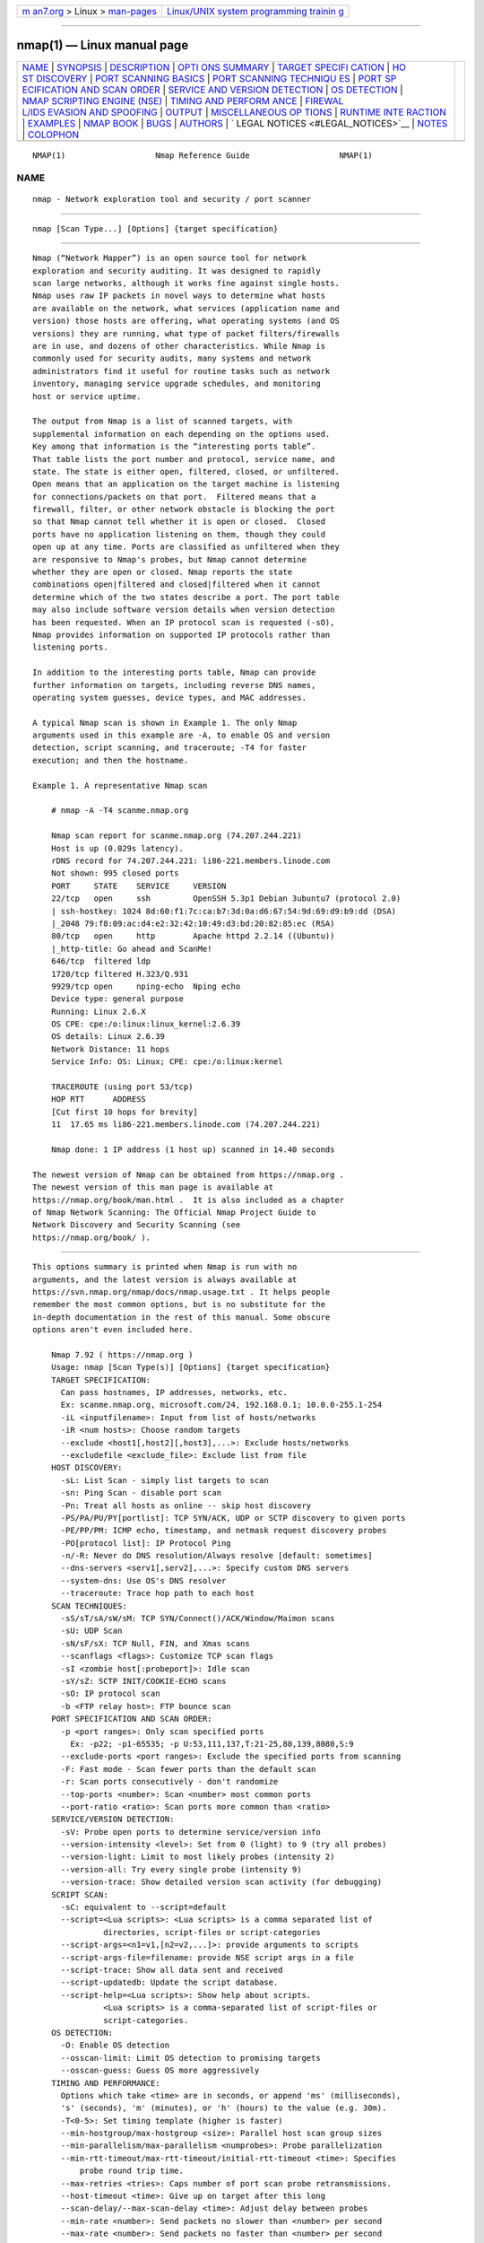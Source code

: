 .. container:: page-top

.. container:: nav-bar

   +----------------------------------+----------------------------------+
   | `m                               | `Linux/UNIX system programming   |
   | an7.org <../../../index.html>`__ | trainin                          |
   | > Linux >                        | g <http://man7.org/training/>`__ |
   | `man-pages <../index.html>`__    |                                  |
   +----------------------------------+----------------------------------+

--------------

nmap(1) — Linux manual page
===========================

+-----------------------------------+-----------------------------------+
| `NAME <#NAME>`__ \|               |                                   |
| `SYNOPSIS <#SYNOPSIS>`__ \|       |                                   |
| `DESCRIPTION <#DESCRIPTION>`__ \| |                                   |
| `OPTI                             |                                   |
| ONS SUMMARY <#OPTIONS_SUMMARY>`__ |                                   |
| \|                                |                                   |
| `TARGET SPECIFI                   |                                   |
| CATION <#TARGET_SPECIFICATION>`__ |                                   |
| \|                                |                                   |
| `HO                               |                                   |
| ST DISCOVERY <#HOST_DISCOVERY>`__ |                                   |
| \|                                |                                   |
| `PORT SCANNING                    |                                   |
| BASICS <#PORT_SCANNING_BASICS>`__ |                                   |
| \|                                |                                   |
| `PORT SCANNING TECHNIQU           |                                   |
| ES <#PORT_SCANNING_TECHNIQUES>`__ |                                   |
| \|                                |                                   |
| `PORT SP                          |                                   |
| ECIFICATION AND SCAN ORDER <#PORT |                                   |
| _SPECIFICATION_AND_SCAN_ORDER>`__ |                                   |
| \|                                |                                   |
| `SERVICE AND VERSION DETECTION <# |                                   |
| SERVICE_AND_VERSION_DETECTION>`__ |                                   |
| \|                                |                                   |
| `OS DETECTION <#OS_DETECTION>`__  |                                   |
| \|                                |                                   |
| `NMAP SCRIPTING ENGINE (NSE)      |                                   |
| <#NMAP_SCRIPTING_ENGINE_(NSE)>`__ |                                   |
| \|                                |                                   |
| `TIMING AND PERFORM               |                                   |
| ANCE <#TIMING_AND_PERFORMANCE>`__ |                                   |
| \|                                |                                   |
| `FIREWAL                          |                                   |
| L/IDS EVASION AND SPOOFING <#FIRE |                                   |
| WALL/IDS_EVASION_AND_SPOOFING>`__ |                                   |
| \| `OUTPUT <#OUTPUT>`__ \|        |                                   |
| `MISCELLANEOUS OP                 |                                   |
| TIONS <#MISCELLANEOUS_OPTIONS>`__ |                                   |
| \|                                |                                   |
| `RUNTIME INTE                     |                                   |
| RACTION <#RUNTIME_INTERACTION>`__ |                                   |
| \| `EXAMPLES <#EXAMPLES>`__ \|    |                                   |
| `NMAP BOOK <#NMAP_BOOK>`__ \|     |                                   |
| `BUGS <#BUGS>`__ \|               |                                   |
| `AUTHORS <#AUTHORS>`__ \|         |                                   |
| `                                 |                                   |
| LEGAL NOTICES <#LEGAL_NOTICES>`__ |                                   |
| \| `NOTES <#NOTES>`__ \|          |                                   |
| `COLOPHON <#COLOPHON>`__          |                                   |
+-----------------------------------+-----------------------------------+
| .. container:: man-search-box     |                                   |
+-----------------------------------+-----------------------------------+

::

   NMAP(1)                   Nmap Reference Guide                   NMAP(1)

NAME
-------------------------------------------------

::

          nmap - Network exploration tool and security / port scanner


---------------------------------------------------------

::

          nmap [Scan Type...] [Options] {target specification}


---------------------------------------------------------------

::

          Nmap (“Network Mapper”) is an open source tool for network
          exploration and security auditing. It was designed to rapidly
          scan large networks, although it works fine against single hosts.
          Nmap uses raw IP packets in novel ways to determine what hosts
          are available on the network, what services (application name and
          version) those hosts are offering, what operating systems (and OS
          versions) they are running, what type of packet filters/firewalls
          are in use, and dozens of other characteristics. While Nmap is
          commonly used for security audits, many systems and network
          administrators find it useful for routine tasks such as network
          inventory, managing service upgrade schedules, and monitoring
          host or service uptime.

          The output from Nmap is a list of scanned targets, with
          supplemental information on each depending on the options used.
          Key among that information is the “interesting ports table”.
          That table lists the port number and protocol, service name, and
          state. The state is either open, filtered, closed, or unfiltered.
          Open means that an application on the target machine is listening
          for connections/packets on that port.  Filtered means that a
          firewall, filter, or other network obstacle is blocking the port
          so that Nmap cannot tell whether it is open or closed.  Closed
          ports have no application listening on them, though they could
          open up at any time. Ports are classified as unfiltered when they
          are responsive to Nmap's probes, but Nmap cannot determine
          whether they are open or closed. Nmap reports the state
          combinations open|filtered and closed|filtered when it cannot
          determine which of the two states describe a port. The port table
          may also include software version details when version detection
          has been requested. When an IP protocol scan is requested (-sO),
          Nmap provides information on supported IP protocols rather than
          listening ports.

          In addition to the interesting ports table, Nmap can provide
          further information on targets, including reverse DNS names,
          operating system guesses, device types, and MAC addresses.

          A typical Nmap scan is shown in Example 1. The only Nmap
          arguments used in this example are -A, to enable OS and version
          detection, script scanning, and traceroute; -T4 for faster
          execution; and then the hostname.

          Example 1. A representative Nmap scan

              # nmap -A -T4 scanme.nmap.org

              Nmap scan report for scanme.nmap.org (74.207.244.221)
              Host is up (0.029s latency).
              rDNS record for 74.207.244.221: li86-221.members.linode.com
              Not shown: 995 closed ports
              PORT     STATE    SERVICE     VERSION
              22/tcp   open     ssh         OpenSSH 5.3p1 Debian 3ubuntu7 (protocol 2.0)
              | ssh-hostkey: 1024 8d:60:f1:7c:ca:b7:3d:0a:d6:67:54:9d:69:d9:b9:dd (DSA)
              |_2048 79:f8:09:ac:d4:e2:32:42:10:49:d3:bd:20:82:85:ec (RSA)
              80/tcp   open     http        Apache httpd 2.2.14 ((Ubuntu))
              |_http-title: Go ahead and ScanMe!
              646/tcp  filtered ldp
              1720/tcp filtered H.323/Q.931
              9929/tcp open     nping-echo  Nping echo
              Device type: general purpose
              Running: Linux 2.6.X
              OS CPE: cpe:/o:linux:linux_kernel:2.6.39
              OS details: Linux 2.6.39
              Network Distance: 11 hops
              Service Info: OS: Linux; CPE: cpe:/o:linux:kernel

              TRACEROUTE (using port 53/tcp)
              HOP RTT      ADDRESS
              [Cut first 10 hops for brevity]
              11  17.65 ms li86-221.members.linode.com (74.207.244.221)

              Nmap done: 1 IP address (1 host up) scanned in 14.40 seconds

          The newest version of Nmap can be obtained from https://nmap.org .
          The newest version of this man page is available at
          https://nmap.org/book/man.html .  It is also included as a chapter
          of Nmap Network Scanning: The Official Nmap Project Guide to
          Network Discovery and Security Scanning (see
          https://nmap.org/book/ ).


-----------------------------------------------------------------------

::

          This options summary is printed when Nmap is run with no
          arguments, and the latest version is always available at
          https://svn.nmap.org/nmap/docs/nmap.usage.txt . It helps people
          remember the most common options, but is no substitute for the
          in-depth documentation in the rest of this manual. Some obscure
          options aren't even included here.

              Nmap 7.92 ( https://nmap.org )
              Usage: nmap [Scan Type(s)] [Options] {target specification}
              TARGET SPECIFICATION:
                Can pass hostnames, IP addresses, networks, etc.
                Ex: scanme.nmap.org, microsoft.com/24, 192.168.0.1; 10.0.0-255.1-254
                -iL <inputfilename>: Input from list of hosts/networks
                -iR <num hosts>: Choose random targets
                --exclude <host1[,host2][,host3],...>: Exclude hosts/networks
                --excludefile <exclude_file>: Exclude list from file
              HOST DISCOVERY:
                -sL: List Scan - simply list targets to scan
                -sn: Ping Scan - disable port scan
                -Pn: Treat all hosts as online -- skip host discovery
                -PS/PA/PU/PY[portlist]: TCP SYN/ACK, UDP or SCTP discovery to given ports
                -PE/PP/PM: ICMP echo, timestamp, and netmask request discovery probes
                -PO[protocol list]: IP Protocol Ping
                -n/-R: Never do DNS resolution/Always resolve [default: sometimes]
                --dns-servers <serv1[,serv2],...>: Specify custom DNS servers
                --system-dns: Use OS's DNS resolver
                --traceroute: Trace hop path to each host
              SCAN TECHNIQUES:
                -sS/sT/sA/sW/sM: TCP SYN/Connect()/ACK/Window/Maimon scans
                -sU: UDP Scan
                -sN/sF/sX: TCP Null, FIN, and Xmas scans
                --scanflags <flags>: Customize TCP scan flags
                -sI <zombie host[:probeport]>: Idle scan
                -sY/sZ: SCTP INIT/COOKIE-ECHO scans
                -sO: IP protocol scan
                -b <FTP relay host>: FTP bounce scan
              PORT SPECIFICATION AND SCAN ORDER:
                -p <port ranges>: Only scan specified ports
                  Ex: -p22; -p1-65535; -p U:53,111,137,T:21-25,80,139,8080,S:9
                --exclude-ports <port ranges>: Exclude the specified ports from scanning
                -F: Fast mode - Scan fewer ports than the default scan
                -r: Scan ports consecutively - don't randomize
                --top-ports <number>: Scan <number> most common ports
                --port-ratio <ratio>: Scan ports more common than <ratio>
              SERVICE/VERSION DETECTION:
                -sV: Probe open ports to determine service/version info
                --version-intensity <level>: Set from 0 (light) to 9 (try all probes)
                --version-light: Limit to most likely probes (intensity 2)
                --version-all: Try every single probe (intensity 9)
                --version-trace: Show detailed version scan activity (for debugging)
              SCRIPT SCAN:
                -sC: equivalent to --script=default
                --script=<Lua scripts>: <Lua scripts> is a comma separated list of
                         directories, script-files or script-categories
                --script-args=<n1=v1,[n2=v2,...]>: provide arguments to scripts
                --script-args-file=filename: provide NSE script args in a file
                --script-trace: Show all data sent and received
                --script-updatedb: Update the script database.
                --script-help=<Lua scripts>: Show help about scripts.
                         <Lua scripts> is a comma-separated list of script-files or
                         script-categories.
              OS DETECTION:
                -O: Enable OS detection
                --osscan-limit: Limit OS detection to promising targets
                --osscan-guess: Guess OS more aggressively
              TIMING AND PERFORMANCE:
                Options which take <time> are in seconds, or append 'ms' (milliseconds),
                's' (seconds), 'm' (minutes), or 'h' (hours) to the value (e.g. 30m).
                -T<0-5>: Set timing template (higher is faster)
                --min-hostgroup/max-hostgroup <size>: Parallel host scan group sizes
                --min-parallelism/max-parallelism <numprobes>: Probe parallelization
                --min-rtt-timeout/max-rtt-timeout/initial-rtt-timeout <time>: Specifies
                    probe round trip time.
                --max-retries <tries>: Caps number of port scan probe retransmissions.
                --host-timeout <time>: Give up on target after this long
                --scan-delay/--max-scan-delay <time>: Adjust delay between probes
                --min-rate <number>: Send packets no slower than <number> per second
                --max-rate <number>: Send packets no faster than <number> per second
              FIREWALL/IDS EVASION AND SPOOFING:
                -f; --mtu <val>: fragment packets (optionally w/given MTU)
                -D <decoy1,decoy2[,ME],...>: Cloak a scan with decoys
                -S <IP_Address>: Spoof source address
                -e <iface>: Use specified interface
                -g/--source-port <portnum>: Use given port number
                --proxies <url1,[url2],...>: Relay connections through HTTP/SOCKS4 proxies
                --data <hex string>: Append a custom payload to sent packets
                --data-string <string>: Append a custom ASCII string to sent packets
                --data-length <num>: Append random data to sent packets
                --ip-options <options>: Send packets with specified ip options
                --ttl <val>: Set IP time-to-live field
                --spoof-mac <mac address/prefix/vendor name>: Spoof your MAC address
                --badsum: Send packets with a bogus TCP/UDP/SCTP checksum
              OUTPUT:
                -oN/-oX/-oS/-oG <file>: Output scan in normal, XML, s|<rIpt kIddi3,
                   and Grepable format, respectively, to the given filename.
                -oA <basename>: Output in the three major formats at once
                -v: Increase verbosity level (use -vv or more for greater effect)
                -d: Increase debugging level (use -dd or more for greater effect)
                --reason: Display the reason a port is in a particular state
                --open: Only show open (or possibly open) ports
                --packet-trace: Show all packets sent and received
                --iflist: Print host interfaces and routes (for debugging)
                --append-output: Append to rather than clobber specified output files
                --resume <filename>: Resume an aborted scan
                --noninteractive: Disable runtime interactions via keyboard
                --stylesheet <path/URL>: XSL stylesheet to transform XML output to HTML
                --webxml: Reference stylesheet from Nmap.Org for more portable XML
                --no-stylesheet: Prevent associating of XSL stylesheet w/XML output
              MISC:
                -6: Enable IPv6 scanning
                -A: Enable OS detection, version detection, script scanning, and traceroute
                --datadir <dirname>: Specify custom Nmap data file location
                --send-eth/--send-ip: Send using raw ethernet frames or IP packets
                --privileged: Assume that the user is fully privileged
                --unprivileged: Assume the user lacks raw socket privileges
                -V: Print version number
                -h: Print this help summary page.
              EXAMPLES:
                nmap -v -A scanme.nmap.org
                nmap -v -sn 192.168.0.0/16 10.0.0.0/8
                nmap -v -iR 10000 -Pn -p 80
              SEE THE MAN PAGE (https://nmap.org/book/man.html) FOR MORE OPTIONS AND EXAMPLES


---------------------------------------------------------------------------------

::

          Everything on the Nmap command-line that isn't an option (or
          option argument) is treated as a target host specification. The
          simplest case is to specify a target IP address or hostname for
          scanning.

          When a hostname is given as a target, it is resolved via the
          Domain Name System (DNS) to determine the IP address to scan. If
          the name resolves to more than one IP address, only the first one
          will be scanned. To make Nmap scan all the resolved addresses
          instead of only the first one, use the --resolve-all option.

          Sometimes you wish to scan a whole network of adjacent hosts. For
          this, Nmap supports CIDR-style addressing. You can append
          /numbits to an IP address or hostname and Nmap will scan every IP
          address for which the first numbits are the same as for the
          reference IP or hostname given. For example, 192.168.10.0/24
          would scan the 256 hosts between 192.168.10.0 (binary: 11000000
          10101000 00001010 00000000) and 192.168.10.255 (binary: 11000000
          10101000 00001010 11111111), inclusive.  192.168.10.40/24 would
          scan exactly the same targets. Given that the host
          scanme.nmap.org is at the IP address 64.13.134.52, the
          specification scanme.nmap.org/16 would scan the 65,536 IP
          addresses between 64.13.0.0 and 64.13.255.255. The smallest
          allowed value is /0, which targets the whole Internet. The
          largest value for IPv4 is /32, which scans just the named host or
          IP address because all address bits are fixed. The largest value
          for IPv6 is /128, which does the same thing.

          CIDR notation is short but not always flexible enough. For
          example, you might want to scan 192.168.0.0/16 but skip any IPs
          ending with .0 or .255 because they may be used as subnet network
          and broadcast addresses. Nmap supports this through octet range
          addressing. Rather than specify a normal IP address, you can
          specify a comma-separated list of numbers or ranges for each
          octet. For example, 192.168.0-255.1-254 will skip all addresses
          in the range that end in .0 or .255, and 192.168.3-5,7.1 will
          scan the four addresses 192.168.3.1, 192.168.4.1, 192.168.5.1,
          and 192.168.7.1. Either side of a range may be omitted; the
          default values are 0 on the left and 255 on the right. Using - by
          itself is the same as 0-255, but remember to use 0- in the first
          octet so the target specification doesn't look like a
          command-line option. Ranges need not be limited to the final
          octets: the specifier 0-255.0-255.13.37 will perform an
          Internet-wide scan for all IP addresses ending in 13.37. This
          sort of broad sampling can be useful for Internet surveys and
          research.

          IPv6 addresses can be specified by their fully qualified IPv6
          address or hostname or with CIDR notation for subnets. Octet
          ranges aren't yet supported for IPv6.

          IPv6 addresses with non-global scope need to have a zone ID
          suffix. On Unix systems, this is a percent sign followed by an
          interface name; a complete address might be
          fe80::a8bb:ccff:fedd:eeff%eth0. On Windows, use an interface
          index number in place of an interface name:
          fe80::a8bb:ccff:fedd:eeff%1. You can see a list of interface
          indexes by running the command netsh.exe interface ipv6 show
          interface.

          Nmap accepts multiple host specifications on the command line,
          and they don't need to be the same type. The command nmap
          scanme.nmap.org 192.168.0.0/8 10.0.0,1,3-7.- does what you would
          expect.

          While targets are usually specified on the command lines, the
          following options are also available to control target selection:

          -iL inputfilename (Input from list)
              Reads target specifications from inputfilename. Passing a
              huge list of hosts is often awkward on the command line, yet
              it is a common desire. For example, your DHCP server might
              export a list of 10,000 current leases that you wish to scan.
              Or maybe you want to scan all IP addresses except for those
              to locate hosts using unauthorized static IP addresses.
              Simply generate the list of hosts to scan and pass that
              filename to Nmap as an argument to the -iL option. Entries
              can be in any of the formats accepted by Nmap on the command
              line (IP address, hostname, CIDR, IPv6, or octet ranges).
              Each entry must be separated by one or more spaces, tabs, or
              newlines. You can specify a hyphen (-) as the filename if you
              want Nmap to read hosts from standard input rather than an
              actual file.

              The input file may contain comments that start with # and
              extend to the end of the line.

          -iR num hosts (Choose random targets)
              For Internet-wide surveys and other research, you may want to
              choose targets at random. The num hosts argument tells Nmap
              how many IPs to generate. Undesirable IPs such as those in
              certain private, multicast, or unallocated address ranges are
              automatically skipped. The argument 0 can be specified for a
              never-ending scan. Keep in mind that some network
              administrators bristle at unauthorized scans of their
              networks and may complain. Use this option at your own risk!
              If you find yourself really bored one rainy afternoon, try
              the command nmap -Pn -sS -p 80 -iR 0 --open to locate random
              web servers for browsing.

          --exclude host1[,host2[,...]] (Exclude hosts/networks)
              Specifies a comma-separated list of targets to be excluded
              from the scan even if they are part of the overall network
              range you specify. The list you pass in uses normal Nmap
              syntax, so it can include hostnames, CIDR netblocks, octet
              ranges, etc. This can be useful when the network you wish to
              scan includes untouchable mission-critical servers, systems
              that are known to react adversely to port scans, or subnets
              administered by other people.

          --excludefile exclude_file (Exclude list from file)
              This offers the same functionality as the --exclude option,
              except that the excluded targets are provided in a newline-,
              space-, or tab-delimited exclude_file rather than on the
              command line.

              The exclude file may contain comments that start with # and
              extend to the end of the line.


---------------------------------------------------------------------

::

          One of the very first steps in any network reconnaissance mission
          is to reduce a (sometimes huge) set of IP ranges into a list of
          active or interesting hosts. Scanning every port of every single
          IP address is slow and usually unnecessary. Of course what makes
          a host interesting depends greatly on the scan purposes. Network
          administrators may only be interested in hosts running a certain
          service, while security auditors may care about every single
          device with an IP address. An administrator may be comfortable
          using just an ICMP ping to locate hosts on his internal network,
          while an external penetration tester may use a diverse set of
          dozens of probes in an attempt to evade firewall restrictions.

          Because host discovery needs are so diverse, Nmap offers a wide
          variety of options for customizing the techniques used. Host
          discovery is sometimes called ping scan, but it goes well beyond
          the simple ICMP echo request packets associated with the
          ubiquitous ping tool. Users can skip the discovery step entirely
          with a list scan (-sL) or by disabling host discovery (-Pn), or
          engage the network with arbitrary combinations of multi-port TCP
          SYN/ACK, UDP, SCTP INIT and ICMP probes. The goal of these probes
          is to solicit responses which demonstrate that an IP address is
          actually active (is being used by a host or network device). On
          many networks, only a small percentage of IP addresses are active
          at any given time. This is particularly common with private
          address space such as 10.0.0.0/8. That network has 16 million
          IPs, but I have seen it used by companies with less than a
          thousand machines. Host discovery can find those machines in a
          sparsely allocated sea of IP addresses.

          If no host discovery options are given, Nmap sends an ICMP echo
          request, a TCP SYN packet to port 443, a TCP ACK packet to port
          80, and an ICMP timestamp request. (For IPv6, the ICMP timestamp
          request is omitted because it is not part of ICMPv6.) These
          defaults are equivalent to the -PE -PS443 -PA80 -PP options. The
          exceptions to this are the ARP (for IPv4) and Neighbor Discovery
          (for IPv6) scans which are used for any targets on a local
          ethernet network. For unprivileged Unix shell users, the default
          probes are a SYN packet to ports 80 and 443 using the connect
          system call.  This host discovery is often sufficient when
          scanning local networks, but a more comprehensive set of
          discovery probes is recommended for security auditing.

          The -P* options (which select ping types) can be combined. You
          can increase your odds of penetrating strict firewalls by sending
          many probe types using different TCP ports/flags and ICMP codes.
          Also note that ARP/Neighbor Discovery is done by default against
          targets on a local Ethernet network even if you specify other -P*
          options, because it is almost always faster and more effective.

          By default, Nmap does host discovery and then performs a port
          scan against each host it determines is online. This is true even
          if you specify non-default host discovery types such as UDP
          probes (-PU). Read about the -sn option to learn how to perform
          only host discovery, or use -Pn to skip host discovery and port
          scan all target addresses. The following options control host
          discovery:

          -sL (List Scan)
              The list scan is a degenerate form of host discovery that
              simply lists each host of the network(s) specified, without
              sending any packets to the target hosts. By default, Nmap
              still does reverse-DNS resolution on the hosts to learn their
              names. It is often surprising how much useful information
              simple hostnames give out. For example, fw.chi is the name of
              one company's Chicago firewall.

              Nmap also reports the total number of IP addresses at the
              end. The list scan is a good sanity check to ensure that you
              have proper IP addresses for your targets. If the hosts sport
              domain names you do not recognize, it is worth investigating
              further to prevent scanning the wrong company's network.

              Since the idea is to simply print a list of target hosts,
              options for higher level functionality such as port scanning,
              OS detection, or host discovery cannot be combined with this.
              If you wish to disable host discovery while still performing
              such higher level functionality, read up on the -Pn (skip
              host discovery) option.

          -sn (No port scan)
              This option tells Nmap not to do a port scan after host
              discovery, and only print out the available hosts that
              responded to the host discovery probes. This is often known
              as a “ping scan”, but you can also request that traceroute
              and NSE host scripts be run. This is by default one step more
              intrusive than the list scan, and can often be used for the
              same purposes. It allows light reconnaissance of a target
              network without attracting much attention. Knowing how many
              hosts are up is more valuable to attackers than the list
              provided by list scan of every single IP and host name.

              Systems administrators often find this option valuable as
              well. It can easily be used to count available machines on a
              network or monitor server availability. This is often called
              a ping sweep, and is more reliable than pinging the broadcast
              address because many hosts do not reply to broadcast queries.

              The default host discovery done with -sn consists of an ICMP
              echo request, TCP SYN to port 443, TCP ACK to port 80, and an
              ICMP timestamp request by default. When executed by an
              unprivileged user, only SYN packets are sent (using a connect
              call) to ports 80 and 443 on the target. When a privileged
              user tries to scan targets on a local ethernet network, ARP
              requests are used unless --send-ip was specified. The -sn
              option can be combined with any of the discovery probe types
              (the -P* options) for greater flexibility. If any of those
              probe type and port number options are used, the default
              probes are overridden. When strict firewalls are in place
              between the source host running Nmap and the target network,
              using those advanced techniques is recommended. Otherwise
              hosts could be missed when the firewall drops probes or their
              responses.

              In previous releases of Nmap, -sn was known as -sP.

          -Pn (No ping)
              This option skips the host discovery stage altogether.
              Normally, Nmap uses this stage to determine active machines
              for heavier scanning and to gauge the speed of the network.
              By default, Nmap only performs heavy probing such as port
              scans, version detection, or OS detection against hosts that
              are found to be up. Disabling host discovery with -Pn causes
              Nmap to attempt the requested scanning functions against
              every target IP address specified. So if a /16 sized network
              is specified on the command line, all 65,536 IP addresses are
              scanned. Proper host discovery is skipped as with the list
              scan, but instead of stopping and printing the target list,
              Nmap continues to perform requested functions as if each
              target IP is active. Default timing parameters are used,
              which may result in slower scans. To skip host discovery and
              port scan, while still allowing NSE to run, use the two
              options -Pn -sn together.

              For machines on a local ethernet network, ARP scanning will
              still be performed (unless --disable-arp-ping or --send-ip is
              specified) because Nmap needs MAC addresses to further scan
              target hosts. In previous versions of Nmap, -Pn was -P0 and
              -PN.

          -PS port list (TCP SYN Ping)
              This option sends an empty TCP packet with the SYN flag set.
              The default destination port is 80 (configurable at compile
              time by changing DEFAULT_TCP_PROBE_PORT_SPEC in nmap.h).
              Alternate ports can be specified as a parameter. The syntax
              is the same as for the -p except that port type specifiers
              like T: are not allowed. Examples are -PS22 and
              -PS22-25,80,113,1050,35000. Note that there can be no space
              between -PS and the port list. If multiple probes are
              specified they will be sent in parallel.

              The SYN flag suggests to the remote system that you are
              attempting to establish a connection. Normally the
              destination port will be closed, and a RST (reset) packet
              sent back. If the port happens to be open, the target will
              take the second step of a TCP three-way-handshake by
              responding with a SYN/ACK TCP packet. The machine running
              Nmap then tears down the nascent connection by responding
              with a RST rather than sending an ACK packet which would
              complete the three-way-handshake and establish a full
              connection. The RST packet is sent by the kernel of the
              machine running Nmap in response to the unexpected SYN/ACK,
              not by Nmap itself.

              Nmap does not care whether the port is open or closed. Either
              the RST or SYN/ACK response discussed previously tell Nmap
              that the host is available and responsive.

              On Unix boxes, only the privileged user root is generally
              able to send and receive raw TCP packets.  For unprivileged
              users, a workaround is automatically employed whereby the
              connect system call is initiated against each target port.
              This has the effect of sending a SYN packet to the target
              host, in an attempt to establish a connection. If connect
              returns with a quick success or an ECONNREFUSED failure, the
              underlying TCP stack must have received a SYN/ACK or RST and
              the host is marked available. If the connection attempt is
              left hanging until a timeout is reached, the host is marked
              as down.

          -PA port list (TCP ACK Ping)
              The TCP ACK ping is quite similar to the just-discussed SYN
              ping. The difference, as you could likely guess, is that the
              TCP ACK flag is set instead of the SYN flag. Such an ACK
              packet purports to be acknowledging data over an established
              TCP connection, but no such connection exists. So remote
              hosts should always respond with a RST packet, disclosing
              their existence in the process.

              The -PA option uses the same default port as the SYN probe
              (80) and can also take a list of destination ports in the
              same format. If an unprivileged user tries this, the connect
              workaround discussed previously is used. This workaround is
              imperfect because connect is actually sending a SYN packet
              rather than an ACK.

              The reason for offering both SYN and ACK ping probes is to
              maximize the chances of bypassing firewalls. Many
              administrators configure routers and other simple firewalls
              to block incoming SYN packets except for those destined for
              public services like the company web site or mail server.
              This prevents other incoming connections to the organization,
              while allowing users to make unobstructed outgoing
              connections to the Internet. This non-stateful approach takes
              up few resources on the firewall/router and is widely
              supported by hardware and software filters. The Linux
              Netfilter/iptables firewall software offers the --syn
              convenience option to implement this stateless approach. When
              stateless firewall rules such as this are in place, SYN ping
              probes (-PS) are likely to be blocked when sent to closed
              target ports. In such cases, the ACK probe shines as it cuts
              right through these rules.

              Another common type of firewall uses stateful rules that drop
              unexpected packets. This feature was initially found mostly
              on high-end firewalls, though it has become much more common
              over the years. The Linux Netfilter/iptables system supports
              this through the --state option, which categorizes packets
              based on connection state. A SYN probe is more likely to work
              against such a system, as unexpected ACK packets are
              generally recognized as bogus and dropped. A solution to this
              quandary is to send both SYN and ACK probes by specifying -PS
              and -PA.

          -PU port list (UDP Ping)
              Another host discovery option is the UDP ping, which sends a
              UDP packet to the given ports. For most ports, the packet
              will be empty, though some use a protocol-specific payload
              that is more likely to elicit a response.  The payload
              database is described at
              https://nmap.org/book/nmap-payloads.html .

              Packet content can also be affected with the --data,
              --data-string, and --data-length options.

              The port list takes the same format as with the previously
              discussed -PS and -PA options. If no ports are specified, the
              default is 40125.  This default can be configured at
              compile-time by changing DEFAULT_UDP_PROBE_PORT_SPEC in
              nmap.h.  A highly uncommon port is used by default because
              sending to open ports is often undesirable for this
              particular scan type.

              Upon hitting a closed port on the target machine, the UDP
              probe should elicit an ICMP port unreachable packet in
              return. This signifies to Nmap that the machine is up and
              available. Many other types of ICMP errors, such as
              host/network unreachables or TTL exceeded are indicative of a
              down or unreachable host. A lack of response is also
              interpreted this way. If an open port is reached, most
              services simply ignore the empty packet and fail to return
              any response. This is why the default probe port is 40125,
              which is highly unlikely to be in use. A few services, such
              as the Character Generator (chargen) protocol, will respond
              to an empty UDP packet, and thus disclose to Nmap that the
              machine is available.

              The primary advantage of this scan type is that it bypasses
              firewalls and filters that only screen TCP. For example, I
              once owned a Linksys BEFW11S4 wireless broadband router. The
              external interface of this device filtered all TCP ports by
              default, but UDP probes would still elicit port unreachable
              messages and thus give away the device.

          -PY port list (SCTP INIT Ping)
              This option sends an SCTP packet containing a minimal INIT
              chunk. The default destination port is 80 (configurable at
              compile time by changing DEFAULT_SCTP_PROBE_PORT_SPEC in
              nmap.h). Alternate ports can be specified as a parameter. The
              syntax is the same as for the -p except that port type
              specifiers like S: are not allowed. Examples are -PY22 and
              -PY22,80,179,5060. Note that there can be no space between
              -PY and the port list. If multiple probes are specified they
              will be sent in parallel.

              The INIT chunk suggests to the remote system that you are
              attempting to establish an association. Normally the
              destination port will be closed, and an ABORT chunk will be
              sent back. If the port happens to be open, the target will
              take the second step of an SCTP four-way-handshake by
              responding with an INIT-ACK chunk. If the machine running
              Nmap has a functional SCTP stack, then it tears down the
              nascent association by responding with an ABORT chunk rather
              than sending a COOKIE-ECHO chunk which would be the next step
              in the four-way-handshake. The ABORT packet is sent by the
              kernel of the machine running Nmap in response to the
              unexpected INIT-ACK, not by Nmap itself.

              Nmap does not care whether the port is open or closed. Either
              the ABORT or INIT-ACK response discussed previously tell Nmap
              that the host is available and responsive.

              On Unix boxes, only the privileged user root is generally
              able to send and receive raw SCTP packets.  Using SCTP INIT
              Pings is currently not possible for unprivileged users.

          -PE; -PP; -PM (ICMP Ping Types)
              In addition to the unusual TCP, UDP and SCTP host discovery
              types discussed previously, Nmap can send the standard
              packets sent by the ubiquitous ping program. Nmap sends an
              ICMP type 8 (echo request) packet to the target IP addresses,
              expecting a type 0 (echo reply) in return from available
              hosts.  Unfortunately for network explorers, many hosts and
              firewalls now block these packets, rather than responding as
              required by RFC 1122[2].  For this reason, ICMP-only scans
              are rarely reliable enough against unknown targets over the
              Internet. But for system administrators monitoring an
              internal network, they can be a practical and efficient
              approach. Use the -PE option to enable this echo request
              behavior.

              While echo request is the standard ICMP ping query, Nmap does
              not stop there. The ICMP standards (RFC 792[3] and RFC 950[4]
              ) also specify timestamp request, information request, and
              address mask request packets as codes 13, 15, and 17,
              respectively. While the ostensible purpose for these queries
              is to learn information such as address masks and current
              times, they can easily be used for host discovery. A system
              that replies is up and available. Nmap does not currently
              implement information request packets, as they are not widely
              supported. RFC 1122 insists that “a host SHOULD NOT implement
              these messages”. Timestamp and address mask queries can be
              sent with the -PP and -PM options, respectively. A timestamp
              reply (ICMP code 14) or address mask reply (code 18)
              discloses that the host is available. These two queries can
              be valuable when administrators specifically block echo
              request packets while forgetting that other ICMP queries can
              be used for the same purpose.

          -PO protocol list (IP Protocol Ping)
              One of the newer host discovery options is the IP protocol
              ping, which sends IP packets with the specified protocol
              number set in their IP header. The protocol list takes the
              same format as do port lists in the previously discussed TCP,
              UDP and SCTP host discovery options. If no protocols are
              specified, the default is to send multiple IP packets for
              ICMP (protocol 1), IGMP (protocol 2), and IP-in-IP (protocol
              4). The default protocols can be configured at compile-time
              by changing DEFAULT_PROTO_PROBE_PORT_SPEC in nmap.h. Note
              that for the ICMP, IGMP, TCP (protocol 6), UDP (protocol 17)
              and SCTP (protocol 132), the packets are sent with the proper
              protocol headers while other protocols are sent with no
              additional data beyond the IP header (unless any of --data,
              --data-string, or --data-length options are specified).

              This host discovery method looks for either responses using
              the same protocol as a probe, or ICMP protocol unreachable
              messages which signify that the given protocol isn't
              supported on the destination host. Either type of response
              signifies that the target host is alive.

          --disable-arp-ping (No ARP or ND Ping)
              Nmap normally does ARP or IPv6 Neighbor Discovery (ND)
              discovery of locally connected ethernet hosts, even if other
              host discovery options such as -Pn or -PE are used. To
              disable this implicit behavior, use the --disable-arp-ping
              option.

              The default behavior is normally faster, but this option is
              useful on networks using proxy ARP, in which a router
              speculatively replies to all ARP requests, making every
              target appear to be up according to ARP scan.

          --discovery-ignore-rst
              In some cases, firewalls may spoof TCP reset (RST) replies in
              response to probes to unoccupied or disallowed addresses.
              Since Nmap ordinarily considers RST replies to be proof that
              the target is up, this can lead to wasted time scanning
              targets that aren't there. Using the --discovery-ignore-rst
              will prevent Nmap from considering these replies during host
              discovery. You may need to select extra host discovery
              options to ensure you don't miss targets in this case.

          --traceroute (Trace path to host)
              Traceroutes are performed post-scan using information from
              the scan results to determine the port and protocol most
              likely to reach the target. It works with all scan types
              except connect scans (-sT) and idle scans (-sI). All traces
              use Nmap's dynamic timing model and are performed in
              parallel.

              Traceroute works by sending packets with a low TTL
              (time-to-live) in an attempt to elicit ICMP Time Exceeded
              messages from intermediate hops between the scanner and the
              target host. Standard traceroute implementations start with a
              TTL of 1 and increment the TTL until the destination host is
              reached. Nmap's traceroute starts with a high TTL and then
              decrements the TTL until it reaches zero. Doing it backwards
              lets Nmap employ clever caching algorithms to speed up traces
              over multiple hosts. On average Nmap sends 5–10 fewer packets
              per host, depending on network conditions. If a single subnet
              is being scanned (i.e. 192.168.0.0/24) Nmap may only have to
              send two packets to most hosts.

          -n (No DNS resolution)

              Tells Nmap to never do reverse DNS resolution on the active
              IP addresses it finds. Since DNS can be slow even with Nmap's
              built-in parallel stub resolver, this option can slash
              scanning times.

          -R (DNS resolution for all targets)
              Tells Nmap to always do reverse DNS resolution on the target
              IP addresses. Normally reverse DNS is only performed against
              responsive (online) hosts.

          --resolve-all (Scan each resolved address)
              If a hostname target resolves to more than one address, scan
              all of them. The default behavior is to only scan the first
              resolved address. Regardless, only addresses in the
              appropriate address family will be scanned: IPv4 by default,
              IPv6 with -6.

          --system-dns (Use system DNS resolver)
              By default, Nmap reverse-resolves IP addresses by sending
              queries directly to the name servers configured on your host
              and then listening for responses. Many requests (often
              dozens) are performed in parallel to improve performance.
              Specify this option to use your system resolver instead (one
              IP at a time via the getnameinfo call). This is slower and
              rarely useful unless you find a bug in the Nmap parallel
              resolver (please let us know if you do). The system resolver
              is always used for forward lookups (getting an IP address
              from a hostname).

          --dns-servers server1[,server2[,...]]  (Servers to use for
          reverse DNS queries)
              By default, Nmap determines your DNS servers (for rDNS
              resolution) from your resolv.conf file (Unix) or the Registry
              (Win32). Alternatively, you may use this option to specify
              alternate servers. This option is not honored if you are
              using --system-dns. Using multiple DNS servers is often
              faster, especially if you choose authoritative servers for
              your target IP space. This option can also improve stealth,
              as your requests can be bounced off just about any recursive
              DNS server on the Internet.

              This option also comes in handy when scanning private
              networks. Sometimes only a few name servers provide proper
              rDNS information, and you may not even know where they are.
              You can scan the network for port 53 (perhaps with version
              detection), then try Nmap list scans (-sL) specifying each
              name server one at a time with --dns-servers until you find
              one which works.

              This option might not be honored if the DNS response exceeds
              the size of a UDP packet. In such a situation our DNS
              resolver will make the best effort to extract a response from
              the truncated packet, and if not successful it will fall back
              to using the system resolver. Also, responses that contain
              CNAME aliases will fall back to the system resolver.


---------------------------------------------------------------------------------

::

          While Nmap has grown in functionality over the years, it began as
          an efficient port scanner, and that remains its core function.
          The simple command nmap target scans 1,000 TCP ports on the host
          target. While many port scanners have traditionally lumped all
          ports into the open or closed states, Nmap is much more granular.
          It divides ports into six states: open, closed, filtered,
          unfiltered, open|filtered, or closed|filtered.

          These states are not intrinsic properties of the port itself, but
          describe how Nmap sees them. For example, an Nmap scan from the
          same network as the target may show port 135/tcp as open, while a
          scan at the same time with the same options from across the
          Internet might show that port as filtered.

          The six port states recognized by Nmap

          open
              An application is actively accepting TCP connections, UDP
              datagrams or SCTP associations on this port. Finding these is
              often the primary goal of port scanning. Security-minded
              people know that each open port is an avenue for attack.
              Attackers and pen-testers want to exploit the open ports,
              while administrators try to close or protect them with
              firewalls without thwarting legitimate users. Open ports are
              also interesting for non-security scans because they show
              services available for use on the network.

          closed
              A closed port is accessible (it receives and responds to Nmap
              probe packets), but there is no application listening on it.
              They can be helpful in showing that a host is up on an IP
              address (host discovery, or ping scanning), and as part of OS
              detection. Because closed ports are reachable, it may be
              worth scanning later in case some open up. Administrators may
              want to consider blocking such ports with a firewall. Then
              they would appear in the filtered state, discussed next.

          filtered
              Nmap cannot determine whether the port is open because packet
              filtering prevents its probes from reaching the port. The
              filtering could be from a dedicated firewall device, router
              rules, or host-based firewall software. These ports frustrate
              attackers because they provide so little information.
              Sometimes they respond with ICMP error messages such as type
              3 code 13 (destination unreachable: communication
              administratively prohibited), but filters that simply drop
              probes without responding are far more common. This forces
              Nmap to retry several times just in case the probe was
              dropped due to network congestion rather than filtering. This
              slows down the scan dramatically.

          unfiltered
              The unfiltered state means that a port is accessible, but
              Nmap is unable to determine whether it is open or closed.
              Only the ACK scan, which is used to map firewall rulesets,
              classifies ports into this state. Scanning unfiltered ports
              with other scan types such as Window scan, SYN scan, or FIN
              scan, may help resolve whether the port is open.

          open|filtered
              Nmap places ports in this state when it is unable to
              determine whether a port is open or filtered. This occurs for
              scan types in which open ports give no response. The lack of
              response could also mean that a packet filter dropped the
              probe or any response it elicited. So Nmap does not know for
              sure whether the port is open or being filtered. The UDP, IP
              protocol, FIN, NULL, and Xmas scans classify ports this way.

          closed|filtered
              This state is used when Nmap is unable to determine whether a
              port is closed or filtered. It is only used for the IP ID
              idle scan.


-----------------------------------------------------------------------------------------

::

          As a novice performing automotive repair, I can struggle for
          hours trying to fit my rudimentary tools (hammer, duct tape,
          wrench, etc.) to the task at hand. When I fail miserably and tow
          my jalopy to a real mechanic, he invariably fishes around in a
          huge tool chest until pulling out the perfect gizmo which makes
          the job seem effortless. The art of port scanning is similar.
          Experts understand the dozens of scan techniques and choose the
          appropriate one (or combination) for a given task. Inexperienced
          users and script kiddies, on the other hand, try to solve every
          problem with the default SYN scan. Since Nmap is free, the only
          barrier to port scanning mastery is knowledge. That certainly
          beats the automotive world, where it may take great skill to
          determine that you need a strut spring compressor, then you still
          have to pay thousands of dollars for it.

          Most of the scan types are only available to privileged users.
          This is because they send and receive raw packets, which requires
          root access on Unix systems. Using an administrator account on
          Windows is recommended, though Nmap sometimes works for
          unprivileged users on that platform when Npcap has already been
          loaded into the OS. Requiring root privileges was a serious
          limitation when Nmap was released in 1997, as many users only had
          access to shared shell accounts. Now, the world is different.
          Computers are cheaper, far more people have always-on direct
          Internet access, and desktop Unix systems (including Linux and
          Mac OS X) are prevalent. A Windows version of Nmap is now
          available, allowing it to run on even more desktops. For all
          these reasons, users have less need to run Nmap from limited
          shared shell accounts. This is fortunate, as the privileged
          options make Nmap far more powerful and flexible.

          While Nmap attempts to produce accurate results, keep in mind
          that all of its insights are based on packets returned by the
          target machines (or firewalls in front of them). Such hosts may
          be untrustworthy and send responses intended to confuse or
          mislead Nmap. Much more common are non-RFC-compliant hosts that
          do not respond as they should to Nmap probes. FIN, NULL, and Xmas
          scans are particularly susceptible to this problem. Such issues
          are specific to certain scan types and so are discussed in the
          individual scan type entries.

          This section documents the dozen or so port scan techniques
          supported by Nmap. Only one method may be used at a time, except
          that UDP scan (-sU) and any one of the SCTP scan types (-sY, -sZ)
          may be combined with any one of the TCP scan types. As a memory
          aid, port scan type options are of the form -sC, where C is a
          prominent character in the scan name, usually the first. The one
          exception to this is the deprecated FTP bounce scan (-b). By
          default, Nmap performs a SYN Scan, though it substitutes a
          connect scan if the user does not have proper privileges to send
          raw packets (requires root access on Unix). Of the scans listed
          in this section, unprivileged users can only execute connect and
          FTP bounce scans.

          -sS (TCP SYN scan)
              SYN scan is the default and most popular scan option for good
              reasons. It can be performed quickly, scanning thousands of
              ports per second on a fast network not hampered by
              restrictive firewalls. It is also relatively unobtrusive and
              stealthy since it never completes TCP connections. SYN scan
              works against any compliant TCP stack rather than depending
              on idiosyncrasies of specific platforms as Nmap's
              FIN/NULL/Xmas, Maimon and idle scans do. It also allows
              clear, reliable differentiation between the open, closed, and
              filtered states.

              This technique is often referred to as half-open scanning,
              because you don't open a full TCP connection. You send a SYN
              packet, as if you are going to open a real connection and
              then wait for a response. A SYN/ACK indicates the port is
              listening (open), while a RST (reset) is indicative of a
              non-listener. If no response is received after several
              retransmissions, the port is marked as filtered. The port is
              also marked filtered if an ICMP unreachable error (type 3,
              code 0, 1, 2, 3, 9, 10, or 13) is received. The port is also
              considered open if a SYN packet (without the ACK flag) is
              received in response. This can be due to an extremely rare
              TCP feature known as a simultaneous open or split handshake
              connection (see https://nmap.org/misc/split-handshake.pdf ).

          -sT (TCP connect scan)
              TCP connect scan is the default TCP scan type when SYN scan
              is not an option. This is the case when a user does not have
              raw packet privileges. Instead of writing raw packets as most
              other scan types do, Nmap asks the underlying operating
              system to establish a connection with the target machine and
              port by issuing the connect system call. This is the same
              high-level system call that web browsers, P2P clients, and
              most other network-enabled applications use to establish a
              connection. It is part of a programming interface known as
              the Berkeley Sockets API. Rather than read raw packet
              responses off the wire, Nmap uses this API to obtain status
              information on each connection attempt.

              When SYN scan is available, it is usually a better choice.
              Nmap has less control over the high level connect call than
              with raw packets, making it less efficient. The system call
              completes connections to open target ports rather than
              performing the half-open reset that SYN scan does. Not only
              does this take longer and require more packets to obtain the
              same information, but target machines are more likely to log
              the connection. A decent IDS will catch either, but most
              machines have no such alarm system. Many services on your
              average Unix system will add a note to syslog, and sometimes
              a cryptic error message, when Nmap connects and then closes
              the connection without sending data. Truly pathetic services
              crash when this happens, though that is uncommon. An
              administrator who sees a bunch of connection attempts in her
              logs from a single system should know that she has been
              connect scanned.

          -sU (UDP scans)
              While most popular services on the Internet run over the TCP
              protocol, UDP[5] services are widely deployed. DNS, SNMP, and
              DHCP (registered ports 53, 161/162, and 67/68) are three of
              the most common. Because UDP scanning is generally slower and
              more difficult than TCP, some security auditors ignore these
              ports. This is a mistake, as exploitable UDP services are
              quite common and attackers certainly don't ignore the whole
              protocol. Fortunately, Nmap can help inventory UDP ports.

              UDP scan is activated with the -sU option. It can be combined
              with a TCP scan type such as SYN scan (-sS) to check both
              protocols during the same run.

              UDP scan works by sending a UDP packet to every targeted
              port. For some common ports such as 53 and 161, a
              protocol-specific payload is sent to increase response rate,
              but for most ports the packet is empty unless the --data,
              --data-string, or --data-length options are specified. If an
              ICMP port unreachable error (type 3, code 3) is returned, the
              port is closed. Other ICMP unreachable errors (type 3, codes
              0, 1, 2, 9, 10, or 13) mark the port as filtered.
              Occasionally, a service will respond with a UDP packet,
              proving that it is open. If no response is received after
              retransmissions, the port is classified as open|filtered.
              This means that the port could be open, or perhaps packet
              filters are blocking the communication. Version detection
              (-sV) can be used to help differentiate the truly open ports
              from the filtered ones.

              A big challenge with UDP scanning is doing it quickly. Open
              and filtered ports rarely send any response, leaving Nmap to
              time out and then conduct retransmissions just in case the
              probe or response were lost. Closed ports are often an even
              bigger problem. They usually send back an ICMP port
              unreachable error. But unlike the RST packets sent by closed
              TCP ports in response to a SYN or connect scan, many hosts
              rate limit ICMP port unreachable messages by default. Linux
              and Solaris are particularly strict about this. For example,
              the Linux 2.4.20 kernel limits destination unreachable
              messages to one per second (in net/ipv4/icmp.c).

              Nmap detects rate limiting and slows down accordingly to
              avoid flooding the network with useless packets that the
              target machine will drop. Unfortunately, a Linux-style limit
              of one packet per second makes a 65,536-port scan take more
              than 18 hours. Ideas for speeding your UDP scans up include
              scanning more hosts in parallel, doing a quick scan of just
              the popular ports first, scanning from behind the firewall,
              and using --host-timeout to skip slow hosts.

          -sY (SCTP INIT scan)
              SCTP[6] is a relatively new alternative to the TCP and UDP
              protocols, combining most characteristics of TCP and UDP, and
              also adding new features like multi-homing and
              multi-streaming. It is mostly being used for SS7/SIGTRAN
              related services but has the potential to be used for other
              applications as well. SCTP INIT scan is the SCTP equivalent
              of a TCP SYN scan. It can be performed quickly, scanning
              thousands of ports per second on a fast network not hampered
              by restrictive firewalls. Like SYN scan, INIT scan is
              relatively unobtrusive and stealthy, since it never completes
              SCTP associations. It also allows clear, reliable
              differentiation between the open, closed, and filtered
              states.

              This technique is often referred to as half-open scanning,
              because you don't open a full SCTP association. You send an
              INIT chunk, as if you are going to open a real association
              and then wait for a response. An INIT-ACK chunk indicates the
              port is listening (open), while an ABORT chunk is indicative
              of a non-listener. If no response is received after several
              retransmissions, the port is marked as filtered. The port is
              also marked filtered if an ICMP unreachable error (type 3,
              code 0, 1, 2, 3, 9, 10, or 13) is received.

          -sN; -sF; -sX (TCP NULL, FIN, and Xmas scans)
              These three scan types (even more are possible with the
              --scanflags option described in the next section) exploit a
              subtle loophole in the TCP RFC[7] to differentiate between
              open and closed ports. Page 65 of RFC 793 says that “if the
              [destination] port state is CLOSED .... an incoming segment
              not containing a RST causes a RST to be sent in response.”
              Then the next page discusses packets sent to open ports
              without the SYN, RST, or ACK bits set, stating that: “you are
              unlikely to get here, but if you do, drop the segment, and
              return.”

              When scanning systems compliant with this RFC text, any
              packet not containing SYN, RST, or ACK bits will result in a
              returned RST if the port is closed and no response at all if
              the port is open. As long as none of those three bits are
              included, any combination of the other three (FIN, PSH, and
              URG) are OK. Nmap exploits this with three scan types:

              Null scan (-sN)
                  Does not set any bits (TCP flag header is 0)

              FIN scan (-sF)
                  Sets just the TCP FIN bit.

              Xmas scan (-sX)
                  Sets the FIN, PSH, and URG flags, lighting the packet up
                  like a Christmas tree.

              These three scan types are exactly the same in behavior
              except for the TCP flags set in probe packets. If a RST
              packet is received, the port is considered closed, while no
              response means it is open|filtered. The port is marked
              filtered if an ICMP unreachable error (type 3, code 0, 1, 2,
              3, 9, 10, or 13) is received.

              The key advantage to these scan types is that they can sneak
              through certain non-stateful firewalls and packet filtering
              routers. Another advantage is that these scan types are a
              little more stealthy than even a SYN scan. Don't count on
              this though—most modern IDS products can be configured to
              detect them. The big downside is that not all systems follow
              RFC 793 to the letter. A number of systems send RST responses
              to the probes regardless of whether the port is open or not.
              This causes all of the ports to be labeled closed. Major
              operating systems that do this are Microsoft Windows, many
              Cisco devices, BSDI, and IBM OS/400. This scan does work
              against most Unix-based systems though. Another downside of
              these scans is that they can't distinguish open ports from
              certain filtered ones, leaving you with the response
              open|filtered.

          -sA (TCP ACK scan)
              This scan is different than the others discussed so far in
              that it never determines open (or even open|filtered) ports.
              It is used to map out firewall rulesets, determining whether
              they are stateful or not and which ports are filtered.

              The ACK scan probe packet has only the ACK flag set (unless
              you use --scanflags). When scanning unfiltered systems, open
              and closed ports will both return a RST packet. Nmap then
              labels them as unfiltered, meaning that they are reachable by
              the ACK packet, but whether they are open or closed is
              undetermined. Ports that don't respond, or send certain ICMP
              error messages back (type 3, code 0, 1, 2, 3, 9, 10, or 13),
              are labeled filtered.

          -sW (TCP Window scan)
              Window scan is exactly the same as ACK scan except that it
              exploits an implementation detail of certain systems to
              differentiate open ports from closed ones, rather than always
              printing unfiltered when a RST is returned. It does this by
              examining the TCP Window field of the RST packets returned.
              On some systems, open ports use a positive window size (even
              for RST packets) while closed ones have a zero window. So
              instead of always listing a port as unfiltered when it
              receives a RST back, Window scan lists the port as open or
              closed if the TCP Window value in that reset is positive or
              zero, respectively.

              This scan relies on an implementation detail of a minority of
              systems out on the Internet, so you can't always trust it.
              Systems that don't support it will usually return all ports
              closed. Of course, it is possible that the machine really has
              no open ports. If most scanned ports are closed but a few
              common port numbers (such as 22, 25, 53) are filtered, the
              system is most likely susceptible. Occasionally, systems will
              even show the exact opposite behavior. If your scan shows
              1,000 open ports and three closed or filtered ports, then
              those three may very well be the truly open ones.

          -sM (TCP Maimon scan)
              The Maimon scan is named after its discoverer, Uriel Maimon.
              He described the technique in Phrack Magazine issue #49
              (November 1996).  Nmap, which included this technique, was
              released two issues later. This technique is exactly the same
              as NULL, FIN, and Xmas scans, except that the probe is
              FIN/ACK. According to RFC 793[7] (TCP), a RST packet should
              be generated in response to such a probe whether the port is
              open or closed. However, Uriel noticed that many BSD-derived
              systems simply drop the packet if the port is open.

          --scanflags (Custom TCP scan)
              Truly advanced Nmap users need not limit themselves to the
              canned scan types offered. The --scanflags option allows you
              to design your own scan by specifying arbitrary TCP flags.
              Let your creative juices flow, while evading intrusion
              detection systems whose vendors simply paged through the Nmap
              man page adding specific rules!

              The --scanflags argument can be a numerical flag value such
              as 9 (PSH and FIN), but using symbolic names is easier. Just
              mash together any combination of URG, ACK, PSH, RST, SYN, and
              FIN. For example, --scanflags URGACKPSHRSTSYNFIN sets
              everything, though it's not very useful for scanning. The
              order these are specified in is irrelevant.

              In addition to specifying the desired flags, you can specify
              a TCP scan type (such as -sA or -sF). That base type tells
              Nmap how to interpret responses. For example, a SYN scan
              considers no-response to indicate a filtered port, while a
              FIN scan treats the same as open|filtered. Nmap will behave
              the same way it does for the base scan type, except that it
              will use the TCP flags you specify instead. If you don't
              specify a base type, SYN scan is used.

          -sZ (SCTP COOKIE ECHO scan)
              SCTP COOKIE ECHO scan is a more advanced SCTP scan. It takes
              advantage of the fact that SCTP implementations should
              silently drop packets containing COOKIE ECHO chunks on open
              ports, but send an ABORT if the port is closed. The advantage
              of this scan type is that it is not as obvious a port scan
              than an INIT scan. Also, there may be non-stateful firewall
              rulesets blocking INIT chunks, but not COOKIE ECHO chunks.
              Don't be fooled into thinking that this will make a port scan
              invisible; a good IDS will be able to detect SCTP COOKIE ECHO
              scans too. The downside is that SCTP COOKIE ECHO scans cannot
              differentiate between open and filtered ports, leaving you
              with the state open|filtered in both cases.

          -sI zombie host[:probeport] (idle scan)
              This advanced scan method allows for a truly blind TCP port
              scan of the target (meaning no packets are sent to the target
              from your real IP address). Instead, a unique side-channel
              attack exploits predictable IP fragmentation ID sequence
              generation on the zombie host to glean information about the
              open ports on the target. IDS systems will display the scan
              as coming from the zombie machine you specify (which must be
              up and meet certain criteria).  This fascinating scan type is
              too complex to fully describe in this reference guide, so I
              wrote and posted an informal paper with full details at
              https://nmap.org/book/idlescan.html .

              Besides being extraordinarily stealthy (due to its blind
              nature), this scan type permits mapping out IP-based trust
              relationships between machines. The port listing shows open
              ports from the perspective of the zombie host.  So you can
              try scanning a target using various zombies that you think
              might be trusted (via router/packet filter rules).

              You can add a colon followed by a port number to the zombie
              host if you wish to probe a particular port on the zombie for
              IP ID changes. Otherwise Nmap will use the port it uses by
              default for TCP pings (80).

          -sO (IP protocol scan)
              IP protocol scan allows you to determine which IP protocols
              (TCP, ICMP, IGMP, etc.) are supported by target machines.
              This isn't technically a port scan, since it cycles through
              IP protocol numbers rather than TCP or UDP port numbers. Yet
              it still uses the -p option to select scanned protocol
              numbers, reports its results within the normal port table
              format, and even uses the same underlying scan engine as the
              true port scanning methods. So it is close enough to a port
              scan that it belongs here.

              Besides being useful in its own right, protocol scan
              demonstrates the power of open-source software. While the
              fundamental idea is pretty simple, I had not thought to add
              it nor received any requests for such functionality. Then in
              the summer of 2000, Gerhard Rieger conceived the idea, wrote
              an excellent patch implementing it, and sent it to the
              announce mailing list (then called nmap-hackers).  I
              incorporated that patch into the Nmap tree and released a new
              version the next day. Few pieces of commercial software have
              users enthusiastic enough to design and contribute their own
              improvements!

              Protocol scan works in a similar fashion to UDP scan. Instead
              of iterating through the port number field of a UDP packet,
              it sends IP packet headers and iterates through the eight-bit
              IP protocol field. The headers are usually empty, containing
              no data and not even the proper header for the claimed
              protocol. The exceptions are TCP, UDP, ICMP, SCTP, and IGMP.
              A proper protocol header for those is included since some
              systems won't send them otherwise and because Nmap already
              has functions to create them. Instead of watching for ICMP
              port unreachable messages, protocol scan is on the lookout
              for ICMP protocol unreachable messages. If Nmap receives any
              response in any protocol from the target host, Nmap marks
              that protocol as open. An ICMP protocol unreachable error
              (type 3, code 2) causes the protocol to be marked as closed
              while port unreachable (type 3, code 3) marks the protocol
              open. Other ICMP unreachable errors (type 3, code 0, 1, 9,
              10, or 13) cause the protocol to be marked filtered (though
              they prove that ICMP is open at the same time). If no
              response is received after retransmissions, the protocol is
              marked open|filtered

          -b FTP relay host (FTP bounce scan)
              An interesting feature of the FTP protocol (RFC 959[8]) is
              support for so-called proxy FTP connections. This allows a
              user to connect to one FTP server, then ask that files be
              sent to a third-party server. Such a feature is ripe for
              abuse on many levels, so most servers have ceased supporting
              it. One of the abuses this feature allows is causing the FTP
              server to port scan other hosts. Simply ask the FTP server to
              send a file to each interesting port of a target host in
              turn. The error message will describe whether the port is
              open or not. This is a good way to bypass firewalls because
              organizational FTP servers are often placed where they have
              more access to other internal hosts than any old Internet
              host would. Nmap supports FTP bounce scan with the -b option.
              It takes an argument of the form
              username:password@server:port.  Server is the name or IP
              address of a vulnerable FTP server. As with a normal URL, you
              may omit username:password, in which case anonymous login
              credentials (user: anonymous password:-wwwuser@) are used.
              The port number (and preceding colon) may be omitted as well,
              in which case the default FTP port (21) on server is used.

              This vulnerability was widespread in 1997 when Nmap was
              released, but has largely been fixed. Vulnerable servers are
              still around, so it is worth trying when all else fails. If
              bypassing a firewall is your goal, scan the target network
              for port 21 (or even for any FTP services if you scan all
              ports with version detection) and use the ftp-bounce NSE
              script. Nmap will tell you whether the host is vulnerable or
              not. If you are just trying to cover your tracks, you don't
              need to (and, in fact, shouldn't) limit yourself to hosts on
              the target network. Before you go scanning random Internet
              addresses for vulnerable FTP servers, consider that sysadmins
              may not appreciate you abusing their servers in this way.


-----------------------------------------------------------------------------------------------------------

::

          In addition to all of the scan methods discussed previously, Nmap
          offers options for specifying which ports are scanned and whether
          the scan order is randomized or sequential. By default, Nmap
          scans the most common 1,000 ports for each protocol.

          -p port ranges (Only scan specified ports)
              This option specifies which ports you want to scan and
              overrides the default. Individual port numbers are OK, as are
              ranges separated by a hyphen (e.g.  1-1023). The beginning
              and/or end values of a range may be omitted, causing Nmap to
              use 1 and 65535, respectively. So you can specify -p- to scan
              ports from 1 through 65535. Scanning port zero is allowed if
              you specify it explicitly. For IP protocol scanning (-sO),
              this option specifies the protocol numbers you wish to scan
              for (0–255).

              When scanning a combination of protocols (e.g. TCP and UDP),
              you can specify a particular protocol by preceding the port
              numbers by T: for TCP, U: for UDP, S: for SCTP, or P: for IP
              Protocol. The qualifier lasts until you specify another
              qualifier. For example, the argument -p
              U:53,111,137,T:21-25,80,139,8080 would scan UDP ports 53,
              111,and 137, as well as the listed TCP ports. Note that to
              scan both UDP and TCP, you have to specify -sU and at least
              one TCP scan type (such as -sS, -sF, or -sT). If no protocol
              qualifier is given, the port numbers are added to all
              protocol lists.  Ports can also be specified by name
              according to what the port is referred to in the
              nmap-services. You can even use the wildcards * and ?  with
              the names. For example, to scan FTP and all ports whose names
              begin with “http”, use -p ftp,http*. Be careful about shell
              expansions and quote the argument to -p if unsure.

              Ranges of ports can be surrounded by square brackets to
              indicate ports inside that range that appear in
              nmap-services. For example, the following will scan all ports
              in nmap-services equal to or below 1024: -p [-1024]. Be
              careful with shell expansions and quote the argument to -p if
              unsure.

          --exclude-ports port ranges (Exclude the specified ports from
          scanning)
              This option specifies which ports you do want Nmap to exclude
              from scanning. The port ranges are specified similar to -p.
              For IP protocol scanning (-sO), this option specifies the
              protocol numbers you wish to exclude (0–255).

              When ports are asked to be excluded, they are excluded from
              all types of scans (i.e. they will not be scanned under any
              circumstances). This also includes the discovery phase.

          -F (Fast (limited port) scan)
              Specifies that you wish to scan fewer ports than the default.
              Normally Nmap scans the most common 1,000 ports for each
              scanned protocol. With -F, this is reduced to 100.

              Nmap needs an nmap-services file with frequency information
              in order to know which ports are the most common. If port
              frequency information isn't available, perhaps because of the
              use of a custom nmap-services file, Nmap scans all named
              ports plus ports 1-1024. In that case, -F means to scan only
              ports that are named in the services file.

          -r (Don't randomize ports)
              By default, Nmap randomizes the scanned port order (except
              that certain commonly accessible ports are moved near the
              beginning for efficiency reasons). This randomization is
              normally desirable, but you can specify -r for sequential
              (sorted from lowest to highest) port scanning instead.

          --port-ratio ratio<decimal number between 0 and 1>
              Scans all ports in nmap-services file with a ratio greater
              than the one given.  ratio must be between 0.0 and 1.0.

          --top-ports n
              Scans the n highest-ratio ports found in nmap-services file
              after excluding all ports specified by --exclude-ports.  n
              must be 1 or greater.


---------------------------------------------------------------------------------------------------

::

          Point Nmap at a remote machine and it might tell you that ports
          25/tcp, 80/tcp, and 53/udp are open. Using its nmap-services
          database of about 2,200 well-known services, Nmap would report
          that those ports probably correspond to a mail server (SMTP), web
          server (HTTP), and name server (DNS) respectively. This lookup is
          usually accurate—the vast majority of daemons listening on TCP
          port 25 are, in fact, mail servers. However, you should not bet
          your security on this! People can and do run services on strange
          ports.

          Even if Nmap is right, and the hypothetical server above is
          running SMTP, HTTP, and DNS servers, that is not a lot of
          information. When doing vulnerability assessments (or even simple
          network inventories) of your companies or clients, you really
          want to know which mail and DNS servers and versions are running.
          Having an accurate version number helps dramatically in
          determining which exploits a server is vulnerable to. Version
          detection helps you obtain this information.

          After TCP and/or UDP ports are discovered using one of the other
          scan methods, version detection interrogates those ports to
          determine more about what is actually running. The
          nmap-service-probes database contains probes for querying various
          services and match expressions to recognize and parse responses.
          Nmap tries to determine the service protocol (e.g. FTP, SSH,
          Telnet, HTTP), the application name (e.g. ISC BIND, Apache httpd,
          Solaris telnetd), the version number, hostname, device type (e.g.
          printer, router), the OS family (e.g. Windows, Linux). When
          possible, Nmap also gets the Common Platform Enumeration (CPE)
          representation of this information. Sometimes miscellaneous
          details like whether an X server is open to connections, the SSH
          protocol version, or the KaZaA user name, are available. Of
          course, most services don't provide all of this information. If
          Nmap was compiled with OpenSSL support, it will connect to SSL
          servers to deduce the service listening behind that encryption
          layer.  Some UDP ports are left in the open|filtered state after
          a UDP port scan is unable to determine whether the port is open
          or filtered. Version detection will try to elicit a response from
          these ports (just as it does with open ports), and change the
          state to open if it succeeds.  open|filtered TCP ports are
          treated the same way. Note that the Nmap -A option enables
          version detection among other things.  A paper documenting the
          workings, usage, and customization of version detection is
          available at https://nmap.org/book/vscan.html .

          When RPC services are discovered, the Nmap RPC grinder is
          automatically used to determine the RPC program and version
          numbers. It takes all the TCP/UDP ports detected as RPC and
          floods them with SunRPC program NULL commands in an attempt to
          determine whether they are RPC ports, and if so, what program and
          version number they serve up. Thus you can effectively obtain the
          same info as rpcinfo -p even if the target's portmapper is behind
          a firewall (or protected by TCP wrappers). Decoys do not
          currently work with RPC scan.

          When Nmap receives responses from a service but cannot match them
          to its database, it prints out a special fingerprint and a URL
          for you to submit it to if you know for sure what is running on
          the port. Please take a couple minutes to make the submission so
          that your find can benefit everyone. Thanks to these submissions,
          Nmap has about 6,500 pattern matches for more than 650 protocols
          such as SMTP, FTP, HTTP, etc.

          Version detection is enabled and controlled with the following
          options:

          -sV (Version detection)
              Enables version detection, as discussed above. Alternatively,
              you can use -A, which enables version detection among other
              things.

              -sR is an alias for -sV. Prior to March 2011, it was used to
              active the RPC grinder separately from version detection, but
              now these options are always combined.

          --allports (Don't exclude any ports from version detection)
              By default, Nmap version detection skips TCP port 9100
              because some printers simply print anything sent to that
              port, leading to dozens of pages of HTTP GET requests, binary
              SSL session requests, etc. This behavior can be changed by
              modifying or removing the Exclude directive in
              nmap-service-probes, or you can specify --allports to scan
              all ports regardless of any Exclude directive.

          --version-intensity intensity (Set version scan intensity)
              When performing a version scan (-sV), Nmap sends a series of
              probes, each of which is assigned a rarity value between one
              and nine. The lower-numbered probes are effective against a
              wide variety of common services, while the higher-numbered
              ones are rarely useful. The intensity level specifies which
              probes should be applied. The higher the number, the more
              likely it is the service will be correctly identified.
              However, high intensity scans take longer. The intensity must
              be between 0 and 9.  The default is 7.  When a probe is
              registered to the target port via the nmap-service-probes
              ports directive, that probe is tried regardless of intensity
              level. This ensures that the DNS probes will always be
              attempted against any open port 53, the SSL probe will be
              done against 443, etc.

          --version-light (Enable light mode)
              This is a convenience alias for --version-intensity 2. This
              light mode makes version scanning much faster, but it is
              slightly less likely to identify services.

          --version-all (Try every single probe)
              An alias for --version-intensity 9, ensuring that every
              single probe is attempted against each port.

          --version-trace (Trace version scan activity)
              This causes Nmap to print out extensive debugging info about
              what version scanning is doing. It is a subset of what you
              get with --packet-trace.


-----------------------------------------------------------------

::

          One of Nmap's best-known features is remote OS detection using
          TCP/IP stack fingerprinting. Nmap sends a series of TCP and UDP
          packets to the remote host and examines practically every bit in
          the responses. After performing dozens of tests such as TCP ISN
          sampling, TCP options support and ordering, IP ID sampling, and
          the initial window size check, Nmap compares the results to its
          nmap-os-db database of more than 2,600 known OS fingerprints and
          prints out the OS details if there is a match. Each fingerprint
          includes a freeform textual description of the OS, and a
          classification which provides the vendor name (e.g. Sun),
          underlying OS (e.g. Solaris), OS generation (e.g. 10), and device
          type (general purpose, router, switch, game console, etc). Most
          fingerprints also have a Common Platform Enumeration (CPE)
          representation, like cpe:/o:linux:linux_kernel:2.6.

          If Nmap is unable to guess the OS of a machine, and conditions
          are good (e.g. at least one open port and one closed port were
          found), Nmap will provide a URL you can use to submit the
          fingerprint if you know (for sure) the OS running on the machine.
          By doing this you contribute to the pool of operating systems
          known to Nmap and thus it will be more accurate for everyone.

          OS detection enables some other tests which make use of
          information that is gathered during the process anyway. One of
          these is TCP Sequence Predictability Classification. This
          measures approximately how hard it is to establish a forged TCP
          connection against the remote host. It is useful for exploiting
          source-IP based trust relationships (rlogin, firewall filters,
          etc) or for hiding the source of an attack. This sort of spoofing
          is rarely performed any more, but many machines are still
          vulnerable to it. The actual difficulty number is based on
          statistical sampling and may fluctuate. It is generally better to
          use the English classification such as “worthy challenge” or
          “trivial joke”. This is only reported in normal output in verbose
          (-v) mode. When verbose mode is enabled along with -O, IP ID
          sequence generation is also reported. Most machines are in the
          “incremental” class, which means that they increment the ID field
          in the IP header for each packet they send. This makes them
          vulnerable to several advanced information gathering and spoofing
          attacks.

          Another bit of extra information enabled by OS detection is a
          guess at a target's uptime. This uses the TCP timestamp option
          (RFC 1323[9]) to guess when a machine was last rebooted. The
          guess can be inaccurate due to the timestamp counter not being
          initialized to zero or the counter overflowing and wrapping
          around, so it is printed only in verbose mode.

          A paper documenting the workings, usage, and customization of OS
          detection is available at https://nmap.org/book/osdetect.html .

          OS detection is enabled and controlled with the following
          options:

          -O (Enable OS detection)
              Enables OS detection, as discussed above. Alternatively, you
              can use -A to enable OS detection along with other things.

          --osscan-limit (Limit OS detection to promising targets)
              OS detection is far more effective if at least one open and
              one closed TCP port are found. Set this option and Nmap will
              not even try OS detection against hosts that do not meet this
              criteria. This can save substantial time, particularly on -Pn
              scans against many hosts. It only matters when OS detection
              is requested with -O or -A.

          --osscan-guess; --fuzzy (Guess OS detection results)
              When Nmap is unable to detect a perfect OS match, it
              sometimes offers up near-matches as possibilities. The match
              has to be very close for Nmap to do this by default. Either
              of these (equivalent) options make Nmap guess more
              aggressively. Nmap will still tell you when an imperfect
              match is printed and display its confidence level
              (percentage) for each guess.

          --max-os-tries (Set the maximum number of OS detection tries
          against a target)
              When Nmap performs OS detection against a target and fails to
              find a perfect match, it usually repeats the attempt. By
              default, Nmap tries five times if conditions are favorable
              for OS fingerprint submission, and twice when conditions
              aren't so good. Specifying a lower --max-os-tries value (such
              as 1) speeds Nmap up, though you miss out on retries which
              could potentially identify the OS. Alternatively, a high
              value may be set to allow even more retries when conditions
              are favorable. This is rarely done, except to generate better
              fingerprints for submission and integration into the Nmap OS
              database.


-----------------------------------------------------------------------------------------------

::

          The Nmap Scripting Engine (NSE) is one of Nmap's most powerful
          and flexible features. It allows users to write (and share)
          simple scripts (using the Lua programming language[10]

          ) to automate a wide variety of networking tasks. Those scripts
          are executed in parallel with the speed and efficiency you expect
          from Nmap. Users can rely on the growing and diverse set of
          scripts distributed with Nmap, or write their own to meet custom
          needs.

          Tasks we had in mind when creating the system include network
          discovery, more sophisticated version detection, vulnerability
          detection. NSE can even be used for vulnerability exploitation.

          To reflect those different uses and to simplify the choice of
          which scripts to run, each script contains a field associating it
          with one or more categories. Currently defined categories are
          auth, broadcast, default.  discovery, dos, exploit, external,
          fuzzer, intrusive, malware, safe, version, and vuln. These are
          all described at
          https://nmap.org/book/nse-usage.html#nse-categories .

          Scripts are not run in a sandbox and thus could accidentally or
          maliciously damage your system or invade your privacy. Never run
          scripts from third parties unless you trust the authors or have
          carefully audited the scripts yourself.

          The Nmap Scripting Engine is described in detail at
          https://nmap.org/book/nse.html 

          and is controlled by the following options:

          -sC
              Performs a script scan using the default set of scripts. It
              is equivalent to --script=default. Some of the scripts in
              this category are considered intrusive and should not be run
              against a target network without permission.

          --script filename|category|directory/|expression[,...]
              Runs a script scan using the comma-separated list of
              filenames, script categories, and directories. Each element
              in the list may also be a Boolean expression describing a
              more complex set of scripts. Each element is interpreted
              first as an expression, then as a category, and finally as a
              file or directory name.

              There are two special features for advanced users only. One
              is to prefix script names and expressions with + to force
              them to run even if they normally wouldn't (e.g. the relevant
              service wasn't detected on the target port). The other is
              that the argument all may be used to specify every script in
              Nmap's database. Be cautious with this because NSE contains
              dangerous scripts such as exploits, brute force
              authentication crackers, and denial of service attacks.

              File and directory names may be relative or absolute.
              Absolute names are used directly. Relative paths are looked
              for in the scripts of each of the following places until
              found:
                  --datadir
                  $NMAPDIR
                  ~/.nmap (not searched on Windows)
                  APPDATA\nmap (only on Windows)
                  the directory containing the nmap executable
                  the directory containing the nmap executable, followed by
                  ../share/nmap (not searched on Windows)
                  NMAPDATADIR (not searched on Windows)
                  the current directory.

              When a directory name ending in / is given, Nmap loads every
              file in the directory whose name ends with .nse. All other
              files are ignored and directories are not searched
              recursively. When a filename is given, it does not have to
              have the .nse extension; it will be added automatically if
              necessary.  Nmap scripts are stored in a scripts subdirectory
              of the Nmap data directory by default (see
              https://nmap.org/book/data-files.html ).

              For efficiency, scripts are indexed in a database stored in
              scripts/script.db, which lists the category or categories in
              which each script belongs.  When referring to scripts from
              script.db by name, you can use a shell-style ‘*’ wildcard.

              nmap --script "http-*"
                  Loads all scripts whose name starts with http-, such as
                  http-auth and http-open-proxy. The argument to --script
                  had to be in quotes to protect the wildcard from the
                  shell.

              More complicated script selection can be done using the and,
              or, and not operators to build Boolean expressions. The
              operators have the same precedence[11] as in Lua: not is the
              highest, followed by and and then or. You can alter
              precedence by using parentheses. Because expressions contain
              space characters it is necessary to quote them.

              nmap --script "not intrusive"
                  Loads every script except for those in the intrusive
                  category.

              nmap --script "default or safe"
                  This is functionally equivalent to nmap --script
                  "default,safe". It loads all scripts that are in the
                  default category or the safe category or both.

              nmap --script "default and safe"
                  Loads those scripts that are in both the default and safe
                  categories.

              nmap --script "(default or safe or intrusive) and not http-*"
                  Loads scripts in the default, safe, or intrusive
                  categories, except for those whose names start with
                  http-.

          --script-args n1=v1,n2={n3=v3},n4={v4,v5}
              Lets you provide arguments to NSE scripts. Arguments are a
              comma-separated list of name=value pairs. Names and values
              may be strings not containing whitespace or the characters
              ‘{’, ‘}’, ‘=’, or ‘,’. To include one of these characters in
              a string, enclose the string in single or double quotes.
              Within a quoted string, ‘\’ escapes a quote. A backslash is
              only used to escape quotation marks in this special case; in
              all other cases a backslash is interpreted literally. Values
              may also be tables enclosed in {}, just as in Lua. A table
              may contain simple string values or more name-value pairs,
              including nested tables. Many scripts qualify their arguments
              with the script name, as in xmpp-info.server_name. You may
              use that full qualified version to affect just the specified
              script, or you may pass the unqualified version (server_name
              in this case) to affect all scripts using that argument name.
              A script will first check for its fully qualified argument
              name (the name specified in its documentation) before it
              accepts an unqualified argument name. A complex example of
              script arguments is --script-args
              'user=foo,pass=",{}=bar",whois={whodb=nofollow+ripe},xmpp-info.server_name=localhost'.
              The online NSE Documentation Portal at
              https://nmap.org/nsedoc/ lists the arguments that each script
              accepts.

          --script-args-file filename
              Lets you load arguments to NSE scripts from a file. Any
              arguments on the command line supersede ones in the file. The
              file can be an absolute path, or a path relative to Nmap's
              usual search path (NMAPDIR, etc.) Arguments can be
              comma-separated or newline-separated, but otherwise follow
              the same rules as for --script-args, without requiring
              special quoting and escaping, since they are not parsed by
              the shell.

          --script-help filename|category|directory|expression|all[,...]
              Shows help about scripts. For each script matching the given
              specification, Nmap prints the script name, its categories,
              and its description. The specifications are the same as those
              accepted by --script; so for example if you want help about
              the ftp-anon script, you would run nmap --script-help
              ftp-anon. In addition to getting help for individual scripts,
              you can use this as a preview of what scripts will be run for
              a specification, for example with nmap --script-help default.

          --script-trace
              This option does what --packet-trace does, just one ISO layer
              higher. If this option is specified all incoming and outgoing
              communication performed by a script is printed. The displayed
              information includes the communication protocol, the source,
              the target and the transmitted data. If more than 5% of all
              transmitted data is not printable, then the trace output is
              in a hex dump format. Specifying --packet-trace enables
              script tracing too.

          --script-updatedb
              This option updates the script database found in
              scripts/script.db which is used by Nmap to determine the
              available default scripts and categories. It is only
              necessary to update the database if you have added or removed
              NSE scripts from the default scripts directory or if you have
              changed the categories of any script. This option is
              generally used by itself: nmap --script-updatedb.


-------------------------------------------------------------------------------------

::

          One of my highest Nmap development priorities has always been
          performance. A default scan (nmap hostname) of a host on my local
          network takes a fifth of a second. That is barely enough time to
          blink, but adds up when you are scanning hundreds or thousands of
          hosts. Moreover, certain scan options such as UDP scanning and
          version detection can increase scan times substantially. So can
          certain firewall configurations, particularly response rate
          limiting. While Nmap utilizes parallelism and many advanced
          algorithms to accelerate these scans, the user has ultimate
          control over how Nmap runs. Expert users carefully craft Nmap
          commands to obtain only the information they care about while
          meeting their time constraints.

          Techniques for improving scan times include omitting non-critical
          tests, and upgrading to the latest version of Nmap (performance
          enhancements are made frequently). Optimizing timing parameters
          can also make a substantial difference. Those options are listed
          below.

          Some options accept a time parameter. This is specified in
          seconds by default, though you can append ‘ms’, ‘s’, ‘m’, or ‘h’
          to the value to specify milliseconds, seconds, minutes, or hours.
          So the --host-timeout arguments 900000ms, 900, 900s, and 15m all
          do the same thing.

          --min-hostgroup numhosts; --max-hostgroup numhosts (Adjust
          parallel scan group sizes)
              Nmap has the ability to port scan or version scan multiple
              hosts in parallel. Nmap does this by dividing the target IP
              space into groups and then scanning one group at a time. In
              general, larger groups are more efficient. The downside is
              that host results can't be provided until the whole group is
              finished. So if Nmap started out with a group size of 50, the
              user would not receive any reports (except for the updates
              offered in verbose mode) until the first 50 hosts are
              completed.

              By default, Nmap takes a compromise approach to this
              conflict. It starts out with a group size as low as five so
              the first results come quickly and then increases the
              groupsize to as high as 1024. The exact default numbers
              depend on the options given. For efficiency reasons, Nmap
              uses larger group sizes for UDP or few-port TCP scans.

              When a maximum group size is specified with --max-hostgroup,
              Nmap will never exceed that size. Specify a minimum size with
              --min-hostgroup and Nmap will try to keep group sizes above
              that level. Nmap may have to use smaller groups than you
              specify if there are not enough target hosts left on a given
              interface to fulfill the specified minimum. Both may be set
              to keep the group size within a specific range, though this
              is rarely desired.

              These options do not have an effect during the host discovery
              phase of a scan. This includes plain ping scans (-sn). Host
              discovery always works in large groups of hosts to improve
              speed and accuracy.

              The primary use of these options is to specify a large
              minimum group size so that the full scan runs more quickly. A
              common choice is 256 to scan a network in /24 sized chunks.
              For a scan with many ports, exceeding that number is unlikely
              to help much. For scans of just a few port numbers, host
              group sizes of 2048 or more may be helpful.

          --min-parallelism numprobes; --max-parallelism numprobes (Adjust
          probe parallelization)
              These options control the total number of probes that may be
              outstanding for a host group. They are used for port scanning
              and host discovery. By default, Nmap calculates an
              ever-changing ideal parallelism based on network performance.
              If packets are being dropped, Nmap slows down and allows
              fewer outstanding probes. The ideal probe number slowly rises
              as the network proves itself worthy. These options place
              minimum or maximum bounds on that variable. By default, the
              ideal parallelism can drop to one if the network proves
              unreliable and rise to several hundred in perfect conditions.

              The most common usage is to set --min-parallelism to a number
              higher than one to speed up scans of poorly performing hosts
              or networks. This is a risky option to play with, as setting
              it too high may affect accuracy. Setting this also reduces
              Nmap's ability to control parallelism dynamically based on
              network conditions. A value of 10 might be reasonable, though
              I only adjust this value as a last resort.

              The --max-parallelism option is sometimes set to one to
              prevent Nmap from sending more than one probe at a time to
              hosts. The --scan-delay option, discussed later, is another
              way to do this.

          --min-rtt-timeout time, --max-rtt-timeout time,
          --initial-rtt-timeout time (Adjust probe timeouts)
              Nmap maintains a running timeout value for determining how
              long it will wait for a probe response before giving up or
              retransmitting the probe. This is calculated based on the
              response times of previous probes.

              If the network latency shows itself to be significant and
              variable, this timeout can grow to several seconds. It also
              starts at a conservative (high) level and may stay that way
              for a while when Nmap scans unresponsive hosts.

              Specifying a lower --max-rtt-timeout and
              --initial-rtt-timeout than the defaults can cut scan times
              significantly. This is particularly true for pingless (-Pn)
              scans, and those against heavily filtered networks. Don't get
              too aggressive though. The scan can end up taking longer if
              you specify such a low value that many probes are timing out
              and retransmitting while the response is in transit.

              If all the hosts are on a local network, 100 milliseconds
              (--max-rtt-timeout 100ms) is a reasonable aggressive value.
              If routing is involved, ping a host on the network first with
              the ICMP ping utility, or with a custom packet crafter such
              as Nping that is more likely to get through a firewall. Look
              at the maximum round trip time out of ten packets or so. You
              might want to double that for the --initial-rtt-timeout and
              triple or quadruple it for the --max-rtt-timeout. I generally
              do not set the maximum RTT below 100 ms, no matter what the
              ping times are. Nor do I exceed 1000 ms.

              --min-rtt-timeout is a rarely used option that could be
              useful when a network is so unreliable that even Nmap's
              default is too aggressive. Since Nmap only reduces the
              timeout down to the minimum when the network seems to be
              reliable, this need is unusual and should be reported as a
              bug to the nmap-dev mailing list.

          --max-retries numtries (Specify the maximum number of port scan
          probe retransmissions)
              When Nmap receives no response to a port scan probe, it could
              mean the port is filtered. Or maybe the probe or response was
              simply lost on the network. It is also possible that the
              target host has rate limiting enabled that temporarily
              blocked the response. So Nmap tries again by retransmitting
              the initial probe. If Nmap detects poor network reliability,
              it may try many more times before giving up on a port. While
              this benefits accuracy, it also lengthens scan times. When
              performance is critical, scans may be sped up by limiting the
              number of retransmissions allowed. You can even specify
              --max-retries 0 to prevent any retransmissions, though that
              is only recommended for situations such as informal surveys
              where occasional missed ports and hosts are acceptable.

              The default (with no -T template) is to allow ten
              retransmissions. If a network seems reliable and the target
              hosts aren't rate limiting, Nmap usually only does one
              retransmission. So most target scans aren't even affected by
              dropping --max-retries to a low value such as three. Such
              values can substantially speed scans of slow (rate limited)
              hosts. You usually lose some information when Nmap gives up
              on ports early, though that may be preferable to letting the
              --host-timeout expire and losing all information about the
              target.

          --host-timeout time (Give up on slow target hosts)
              Some hosts simply take a long time to scan. This may be due
              to poorly performing or unreliable networking hardware or
              software, packet rate limiting, or a restrictive firewall.
              The slowest few percent of the scanned hosts can eat up a
              majority of the scan time. Sometimes it is best to cut your
              losses and skip those hosts initially. Specify --host-timeout
              with the maximum amount of time you are willing to wait. For
              example, specify 30m to ensure that Nmap doesn't waste more
              than half an hour on a single host. Note that Nmap may be
              scanning other hosts at the same time during that half an
              hour, so it isn't a complete loss. A host that times out is
              skipped. No port table, OS detection, or version detection
              results are printed for that host.

              The special value 0 can be used to mean “no timeout”, which
              can be used to override the T5 timing template, which sets
              the host timeout to 15 minutes.

          --script-timeout time
              While some scripts complete in fractions of a second, others
              can take hours or more depending on the nature of the script,
              arguments passed in, network and application conditions, and
              more. The --script-timeout option sets a ceiling on script
              execution time. Any script instance which exceeds that time
              will be terminated and no output will be shown. If debugging
              (-d) is enabled, Nmap will report on each timeout. For host
              and service scripts, a script instance only scans a single
              target host or port and the timeout period will be reset for
              the next instance.

              The special value 0 can be used to mean “no timeout”, which
              can be used to override the T5 timing template, which sets
              the script timeout to 10 minutes.

          --scan-delay time; --max-scan-delay time (Adjust delay between
          probes)
              This option causes Nmap to wait at least the given amount of
              time between each probe it sends to a given host. This is
              particularly useful in the case of rate limiting.  Solaris
              machines (among many others) will usually respond to UDP scan
              probe packets with only one ICMP message per second. Any more
              than that sent by Nmap will be wasteful. A --scan-delay of 1s
              will keep Nmap at that slow rate. Nmap tries to detect rate
              limiting and adjust the scan delay accordingly, but it
              doesn't hurt to specify it explicitly if you already know
              what rate works best.

              When Nmap adjusts the scan delay upward to cope with rate
              limiting, the scan slows down dramatically. The
              --max-scan-delay option specifies the largest delay that Nmap
              will allow. A low --max-scan-delay can speed up Nmap, but it
              is risky. Setting this value too low can lead to wasteful
              packet retransmissions and possible missed ports when the
              target implements strict rate limiting.

              Another use of --scan-delay is to evade threshold based
              intrusion detection and prevention systems (IDS/IPS).

          --min-rate number; --max-rate number (Directly control the
          scanning rate)
              Nmap's dynamic timing does a good job of finding an
              appropriate speed at which to scan. Sometimes, however, you
              may happen to know an appropriate scanning rate for a
              network, or you may have to guarantee that a scan will be
              finished by a certain time. Or perhaps you must keep Nmap
              from scanning too quickly. The --min-rate and --max-rate
              options are designed for these situations.

              When the --min-rate option is given Nmap will do its best to
              send packets as fast as or faster than the given rate. The
              argument is a positive real number representing a packet rate
              in packets per second. For example, specifying --min-rate 300
              means that Nmap will try to keep the sending rate at or above
              300 packets per second. Specifying a minimum rate does not
              keep Nmap from going faster if conditions warrant.

              Likewise, --max-rate limits a scan's sending rate to a given
              maximum. Use --max-rate 100, for example, to limit sending to
              100 packets per second on a fast network. Use --max-rate 0.1
              for a slow scan of one packet every ten seconds. Use
              --min-rate and --max-rate together to keep the rate inside a
              certain range.

              These two options are global, affecting an entire scan, not
              individual hosts. They only affect port scans and host
              discovery scans. Other features like OS detection implement
              their own timing.

              There are two conditions when the actual scanning rate may
              fall below the requested minimum. The first is if the minimum
              is faster than the fastest rate at which Nmap can send, which
              is dependent on hardware. In this case Nmap will simply send
              packets as fast as possible, but be aware that such high
              rates are likely to cause a loss of accuracy. The second case
              is when Nmap has nothing to send, for example at the end of a
              scan when the last probes have been sent and Nmap is waiting
              for them to time out or be responded to. It's normal to see
              the scanning rate drop at the end of a scan or in between
              hostgroups. The sending rate may temporarily exceed the
              maximum to make up for unpredictable delays, but on average
              the rate will stay at or below the maximum.

              Specifying a minimum rate should be done with care. Scanning
              faster than a network can support may lead to a loss of
              accuracy. In some cases, using a faster rate can make a scan
              take longer than it would with a slower rate. This is because
              Nmap's adaptive retransmission algorithms will detect the
              network congestion caused by an excessive scanning rate and
              increase the number of retransmissions in order to improve
              accuracy. So even though packets are sent at a higher rate,
              more packets are sent overall. Cap the number of
              retransmissions with the --max-retries option if you need to
              set an upper limit on total scan time.

          --defeat-rst-ratelimit
              Many hosts have long used rate limiting to reduce the number
              of ICMP error messages (such as port-unreachable errors) they
              send. Some systems now apply similar rate limits to the RST
              (reset) packets they generate. This can slow Nmap down
              dramatically as it adjusts its timing to reflect those rate
              limits. You can tell Nmap to ignore those rate limits (for
              port scans such as SYN scan which don't treat non-responsive
              ports as open) by specifying --defeat-rst-ratelimit.

              Using this option can reduce accuracy, as some ports will
              appear non-responsive because Nmap didn't wait long enough
              for a rate-limited RST response. With a SYN scan, the
              non-response results in the port being labeled filtered
              rather than the closed state we see when RST packets are
              received. This option is useful when you only care about open
              ports, and distinguishing between closed and filtered ports
              isn't worth the extra time.

          --defeat-icmp-ratelimit
              Similar to --defeat-rst-ratelimit, the
              --defeat-icmp-ratelimit option trades accuracy for speed,
              increasing UDP scanning speed against hosts that rate-limit
              ICMP error messages. Because this option causes Nmap to not
              delay in order to receive the port unreachable messages, a
              non-responsive port will be labeled closed|filtered instead
              of the default open|filtered. This has the effect of only
              treating ports which actually respond via UDP as open. Since
              many UDP services do not respond in this way, the chance for
              inaccuracy is greater with this option than with
              --defeat-rst-ratelimit.

          --nsock-engine iocp|epoll|kqueue|poll|select
              Enforce use of a given nsock IO multiplexing engine. Only the
              select(2)-based fallback engine is guaranteed to be available
              on your system. Engines are named after the name of the IO
              management facility they leverage. Engines currently
              implemented are epoll, kqueue, poll, and select, but not all
              will be present on any platform. By default, Nmap will use
              the "best" engine, i.e. the first one in this list that is
              supported. Use nmap -V to see which engines are supported on
              your platform.

          -T paranoid|sneaky|polite|normal|aggressive|insane (Set a timing
          template)
              While the fine-grained timing controls discussed in the
              previous section are powerful and effective, some people find
              them confusing. Moreover, choosing the appropriate values can
              sometimes take more time than the scan you are trying to
              optimize. Fortunately, Nmap offers a simpler approach, with
              six timing templates. You can specify them with the -T option
              and their number (0–5) or their name. The template names are
              paranoid (0), sneaky (1), polite (2), normal (3),
              aggressive (4), and insane (5). The first two are for IDS
              evasion. Polite mode slows down the scan to use less
              bandwidth and target machine resources. Normal mode is the
              default and so -T3 does nothing. Aggressive mode speeds scans
              up by making the assumption that you are on a reasonably fast
              and reliable network. Finally insane mode assumes that you
              are on an extraordinarily fast network or are willing to
              sacrifice some accuracy for speed.

              These templates allow the user to specify how aggressive they
              wish to be, while leaving Nmap to pick the exact timing
              values. The templates also make some minor speed adjustments
              for which fine-grained control options do not currently
              exist. For example, -T4 prohibits the dynamic scan delay from
              exceeding 10 ms for TCP ports and -T5 caps that value at
              5 ms. Templates can be used in combination with fine-grained
              controls, and the fine-grained controls that you specify will
              take precedence over the timing template default for that
              parameter. I recommend using -T4 when scanning reasonably
              modern and reliable networks. Keep that option even when you
              add fine-grained controls so that you benefit from those
              extra minor optimizations that it enables.

              If you are on a decent broadband or ethernet connection, I
              would recommend always using -T4. Some people love -T5 though
              it is too aggressive for my taste. People sometimes specify
              -T2 because they think it is less likely to crash hosts or
              because they consider themselves to be polite in general.
              They often don't realize just how slow -T polite really is.
              Their scan may take ten times longer than a default scan.
              Machine crashes and bandwidth problems are rare with the
              default timing options (-T3) and so I normally recommend that
              for cautious scanners. Omitting version detection is far more
              effective than playing with timing values at reducing these
              problems.

              While -T0 and -T1 may be useful for avoiding IDS alerts, they
              will take an extraordinarily long time to scan thousands of
              machines or ports. For such a long scan, you may prefer to
              set the exact timing values you need rather than rely on the
              canned -T0 and -T1 values.

              The main effects of T0 are serializing the scan so only one
              port is scanned at a time, and waiting five minutes between
              sending each probe.  T1 and T2 are similar but they only wait
              15 seconds and 0.4 seconds, respectively, between probes.  T3
              is Nmap's default behavior, which includes parallelization.
              -T4 does the equivalent of --max-rtt-timeout 1250ms
              --min-rtt-timeout 100ms --initial-rtt-timeout 500ms
              --max-retries 6 and sets the maximum TCP and SCTP scan delay
              to 10ms.  T5 does the equivalent of --max-rtt-timeout 300ms
              --min-rtt-timeout 50ms --initial-rtt-timeout 250ms
              --max-retries 2 --host-timeout 15m --script-timeout 10m
              --max-scan-delay as well as setting the maximum TCP and SCTP
              scan delay to 5ms. Maximum UDP scan delay is not set by T4 or
              T5, but it can be set with the --max-scan-delay option.


-----------------------------------------------------------------------------------------------------------

::

          Many Internet pioneers envisioned a global open network with a
          universal IP address space allowing virtual connections between
          any two nodes. This allows hosts to act as true peers, serving
          and retrieving information from each other. People could access
          all of their home systems from work, changing the climate control
          settings or unlocking the doors for early guests. This vision of
          universal connectivity has been stifled by address space
          shortages and security concerns. In the early 1990s,
          organizations began deploying firewalls for the express purpose
          of reducing connectivity. Huge networks were cordoned off from
          the unfiltered Internet by application proxies, network address
          translation, and packet filters. The unrestricted flow of
          information gave way to tight regulation of approved
          communication channels and the content that passes over them.

          Network obstructions such as firewalls can make mapping a network
          exceedingly difficult. It will not get any easier, as stifling
          casual reconnaissance is often a key goal of implementing the
          devices. Nevertheless, Nmap offers many features to help
          understand these complex networks, and to verify that filters are
          working as intended. It even supports mechanisms for bypassing
          poorly implemented defenses. One of the best methods of
          understanding your network security posture is to try to defeat
          it. Place yourself in the mind-set of an attacker, and deploy
          techniques from this section against your networks. Launch an FTP
          bounce scan, idle scan, fragmentation attack, or try to tunnel
          through one of your own proxies.

          In addition to restricting network activity, companies are
          increasingly monitoring traffic with intrusion detection systems
          (IDS). All of the major IDSs ship with rules designed to detect
          Nmap scans because scans are sometimes a precursor to attacks.
          Many of these products have recently morphed into intrusion
          prevention systems (IPS) that actively block traffic deemed
          malicious. Unfortunately for network administrators and IDS
          vendors, reliably detecting bad intentions by analyzing packet
          data is a tough problem. Attackers with patience, skill, and the
          help of certain Nmap options can usually pass by IDSs undetected.
          Meanwhile, administrators must cope with large numbers of false
          positive results where innocent activity is misdiagnosed and
          alerted on or blocked.

          Occasionally people suggest that Nmap should not offer features
          for evading firewall rules or sneaking past IDSs. They argue that
          these features are just as likely to be misused by attackers as
          used by administrators to enhance security. The problem with this
          logic is that these methods would still be used by attackers, who
          would just find other tools or patch the functionality into Nmap.
          Meanwhile, administrators would find it that much harder to do
          their jobs. Deploying only modern, patched FTP servers is a far
          more powerful defense than trying to prevent the distribution of
          tools implementing the FTP bounce attack.

          There is no magic bullet (or Nmap option) for detecting and
          subverting firewalls and IDS systems. It takes skill and
          experience. A tutorial is beyond the scope of this reference
          guide, which only lists the relevant options and describes what
          they do.

          -f (fragment packets); --mtu (using the specified MTU)
              The -f option causes the requested scan (including host
              discovery scans) to use tiny fragmented IP packets. The idea
              is to split up the TCP header over several packets to make it
              harder for packet filters, intrusion detection systems, and
              other annoyances to detect what you are doing. Be careful
              with this! Some programs have trouble handling these tiny
              packets. The old-school sniffer named Sniffit segmentation
              faulted immediately upon receiving the first fragment.
              Specify this option once, and Nmap splits the packets into
              eight bytes or less after the IP header. So a 20-byte TCP
              header would be split into three packets. Two with eight
              bytes of the TCP header, and one with the final four. Of
              course each fragment also has an IP header. Specify -f again
              to use 16 bytes per fragment (reducing the number of
              fragments).  Or you can specify your own offset size with the
              --mtu option. Don't also specify -f if you use --mtu. The
              offset must be a multiple of eight. While fragmented packets
              won't get by packet filters and firewalls that queue all IP
              fragments, such as the CONFIG_IP_ALWAYS_DEFRAG option in the
              Linux kernel, some networks can't afford the performance hit
              this causes and thus leave it disabled. Others can't enable
              this because fragments may take different routes into their
              networks. Some source systems defragment outgoing packets in
              the kernel. Linux with the iptables connection tracking
              module is one such example. Do a scan while a sniffer such as
              Wireshark is running to ensure that sent packets are
              fragmented. If your host OS is causing problems, try the
              --send-eth option to bypass the IP layer and send raw
              ethernet frames.

              Fragmentation is only supported for Nmap's raw packet
              features, which includes TCP and UDP port scans (except
              connect scan and FTP bounce scan) and OS detection. Features
              such as version detection and the Nmap Scripting Engine
              generally don't support fragmentation because they rely on
              your host's TCP stack to communicate with target services.

          -D decoy1[,decoy2][,ME][,...] (Cloak a scan with decoys)
              Causes a decoy scan to be performed, which makes it appear to
              the remote host that the host(s) you specify as decoys are
              scanning the target network too. Thus their IDS might report
              5–10 port scans from unique IP addresses, but they won't know
              which IP was scanning them and which were innocent decoys.
              While this can be defeated through router path tracing,
              response-dropping, and other active mechanisms, it is
              generally an effective technique for hiding your IP address.

              Separate each decoy host with commas, and you can optionally
              use ME as one of the decoys to represent the position for
              your real IP address. If you put ME in the sixth position or
              later, some common port scan detectors (such as Solar
              Designer's excellent Scanlogd) are unlikely to show your IP
              address at all. If you don't use ME, Nmap will put you in a
              random position. You can also use RND to generate a random,
              non-reserved IP address, or RND:number to generate number
              addresses.

              Note that the hosts you use as decoys should be up or you
              might accidentally SYN flood your targets. Also it will be
              pretty easy to determine which host is scanning if only one
              is actually up on the network. You might want to use IP
              addresses instead of names (so the decoy networks don't see
              you in their nameserver logs). Right now random IP address
              generation is only supported with IPv4

              Decoys are used both in the initial host discovery scan
              (using ICMP, SYN, ACK, or whatever) and during the actual
              port scanning phase. Decoys are also used during remote OS
              detection (-O). Decoys do not work with version detection or
              TCP connect scan. When a scan delay is in effect, the delay
              is enforced between each batch of spoofed probes, not between
              each individual probe. Because decoys are sent as a batch all
              at once, they may temporarily violate congestion control
              limits.

              It is worth noting that using too many decoys may slow your
              scan and potentially even make it less accurate. Also, some
              ISPs will filter out your spoofed packets, but many do not
              restrict spoofed IP packets at all.

          -S IP_Address (Spoof source address)
              In some circumstances, Nmap may not be able to determine your
              source address (Nmap will tell you if this is the case). In
              this situation, use -S with the IP address of the interface
              you wish to send packets through.

              Another possible use of this flag is to spoof the scan to
              make the targets think that someone else is scanning them.
              Imagine a company being repeatedly port scanned by a
              competitor! The -e option and -Pn are generally required for
              this sort of usage. Note that you usually won't receive reply
              packets back (they will be addressed to the IP you are
              spoofing), so Nmap won't produce useful reports.

          -e interface (Use specified interface)
              Tells Nmap what interface to send and receive packets on.
              Nmap should be able to detect this automatically, but it will
              tell you if it cannot.

          --source-port portnumber; -g portnumber (Spoof source port
          number)
              One surprisingly common misconfiguration is to trust traffic
              based only on the source port number. It is easy to
              understand how this comes about. An administrator will set up
              a shiny new firewall, only to be flooded with complaints from
              ungrateful users whose applications stopped working. In
              particular, DNS may be broken because the UDP DNS replies
              from external servers can no longer enter the network. FTP is
              another common example. In active FTP transfers, the remote
              server tries to establish a connection back to the client to
              transfer the requested file.

              Secure solutions to these problems exist, often in the form
              of application-level proxies or protocol-parsing firewall
              modules. Unfortunately there are also easier, insecure
              solutions. Noting that DNS replies come from port 53 and
              active FTP from port 20, many administrators have fallen into
              the trap of simply allowing incoming traffic from those
              ports. They often assume that no attacker would notice and
              exploit such firewall holes. In other cases, administrators
              consider this a short-term stop-gap measure until they can
              implement a more secure solution. Then they forget the
              security upgrade.

              Overworked network administrators are not the only ones to
              fall into this trap. Numerous products have shipped with
              these insecure rules. Even Microsoft has been guilty. The
              IPsec filters that shipped with Windows 2000 and Windows XP
              contain an implicit rule that allows all TCP or UDP traffic
              from port 88 (Kerberos). In another well-known case, versions
              of the Zone Alarm personal firewall up to 2.1.25 allowed any
              incoming UDP packets with the source port 53 (DNS) or 67
              (DHCP).

              Nmap offers the -g and --source-port options (they are
              equivalent) to exploit these weaknesses. Simply provide a
              port number and Nmap will send packets from that port where
              possible. Most scanning operations that use raw sockets,
              including SYN and UDP scans, support the option completely.
              The option notably doesn't have an effect for any operations
              that use normal operating system sockets, including DNS
              requests, TCP connect scan, version detection, and script
              scanning. Setting the source port also doesn't work for OS
              detection, because Nmap must use different port numbers for
              certain OS detection tests to work properly.

          --data hex string (Append custom binary data to sent packets)
              This option lets you include binary data as payload in sent
              packets.  hex string may be specified in any of the following
              formats: 0xAABBCCDDEEFF..., AABBCCDDEEFF...  or
              \xAA\xBB\xCC\xDD\xEE\xFF.... Examples of use are --data
              0xdeadbeef and --data \xCA\xFE\x09. Note that if you specify
              a number like 0x00ff no byte-order conversion is performed.
              Make sure you specify the information in the byte order
              expected by the receiver.

          --data-string string (Append custom string to sent packets)
              This option lets you include a regular string as payload in
              sent packets.  string can contain any string. However, note
              that some characters may depend on your system's locale and
              the receiver may not see the same information. Also, make
              sure you enclose the string in double quotes and escape any
              special characters from the shell. Examples: --data-string
              "Scan conducted by Security Ops, extension 7192" or
              --data-string "Ph34r my l33t skills". Keep in mind that
              nobody is likely to actually see any comments left by this
              option unless they are carefully monitoring the network with
              a sniffer or custom IDS rules.

          --data-length number (Append random data to sent packets)
              Normally Nmap sends minimalist packets containing only a
              header. So its TCP packets are generally 40 bytes and ICMP
              echo requests are just 28. Some UDP ports and IP protocols
              get a custom payload by default. This option tells Nmap to
              append the given number of random bytes to most of the
              packets it sends, and not to use any protocol-specific
              payloads. (Use --data-length 0 for no random or
              protocol-specific payloads.  OS detection (-O) packets are
              not affected because accuracy there requires probe
              consistency, but most pinging and portscan packets support
              this. It slows things down a little, but can make a scan
              slightly less conspicuous.

          --ip-options S|R [route]|L [route]|T|U ... ; --ip-options hex
          string (Send packets with specified ip options)
              The IP protocol[12] offers several options which may be
              placed in packet headers. Unlike the ubiquitous TCP options,
              IP options are rarely seen due to practicality and security
              concerns. In fact, many Internet routers block the most
              dangerous options such as source routing. Yet options can
              still be useful in some cases for determining and
              manipulating the network route to target machines. For
              example, you may be able to use the record route option to
              determine a path to a target even when more traditional
              traceroute-style approaches fail. Or if your packets are
              being dropped by a certain firewall, you may be able to
              specify a different route with the strict or loose source
              routing options.

              The most powerful way to specify IP options is to simply pass
              in values as the argument to --ip-options. Precede each hex
              number with \x then the two digits. You may repeat certain
              characters by following them with an asterisk and then the
              number of times you wish them to repeat. For example,
              \x01\x07\x04\x00*36\x01 is a hex string containing 36 NUL
              bytes.

              Nmap also offers a shortcut mechanism for specifying options.
              Simply pass the letter R, T, or U to request record-route,
              record-timestamp, or both options together, respectively.
              Loose or strict source routing may be specified with an L or
              S followed by a space and then a space-separated list of IP
              addresses.

              If you wish to see the options in packets sent and received,
              specify --packet-trace. For more information and examples of
              using IP options with Nmap, see
              http://seclists.org/nmap-dev/2006/q3/52 .

          --ttl value (Set IP time-to-live field)
              Sets the IPv4 time-to-live field in sent packets to the given
              value.

          --randomize-hosts (Randomize target host order)
              Tells Nmap to shuffle each group of up to 16384 hosts before
              it scans them. This can make the scans less obvious to
              various network monitoring systems, especially when you
              combine it with slow timing options. If you want to randomize
              over larger group sizes, increase PING_GROUP_SZ in nmap.h and
              recompile. An alternative solution is to generate the target
              IP list with a list scan (-sL -n -oN filename), randomize it
              with a Perl script, then provide the whole list to Nmap with
              -iL.

          --spoof-mac MAC address, prefix, or vendor name (Spoof MAC
          address)
              Asks Nmap to use the given MAC address

              for all of the raw ethernet frames it sends. This option
              implies --send-eth to ensure that Nmap actually sends
              ethernet-level packets. The MAC given can take several
              formats. If it is simply the number 0, Nmap chooses a
              completely random MAC address for the session. If the given
              string is an even number of hex digits (with the pairs
              optionally separated by a colon), Nmap will use those as the
              MAC. If fewer than 12 hex digits are provided, Nmap fills in
              the remainder of the six bytes with random values. If the
              argument isn't a zero or hex string, Nmap looks through
              nmap-mac-prefixes to find a vendor name containing the given
              string (it is case insensitive). If a match is found, Nmap
              uses the vendor's OUI (three-byte prefix) and fills out the
              remaining three bytes randomly. Valid --spoof-mac argument
              examples are Apple, 0, 01:02:03:04:05:06, deadbeefcafe,
              0020F2, and Cisco. This option only affects raw packet scans
              such as SYN scan or OS detection, not connection-oriented
              features such as version detection or the Nmap Scripting
              Engine.

          --proxies Comma-separated list of proxy URLs (Relay TCP
          connections through a chain of proxies)
              Asks Nmap to establish TCP connections with a final target
              through supplied chain of one or more HTTP or SOCKS4 proxies.
              Proxies can help hide the true source of a scan or evade
              certain firewall restrictions, but they can hamper scan
              performance by increasing latency. Users may need to adjust
              Nmap timeouts and other scan parameters accordingly. In
              particular, a lower --max-parallelism may help because some
              proxies refuse to handle as many concurrent connections as
              Nmap opens by default.

              This option takes a list of proxies as argument, expressed as
              URLs in the format proto://host:port. Use commas to separate
              node URLs in a chain. No authentication is supported yet.
              Valid protocols are HTTP and SOCKS4.

              Warning: this feature is still under development and has
              limitations. It is implemented within the nsock library and
              thus has no effect on the ping, port scanning and OS
              discovery phases of a scan. Only NSE and version scan benefit
              from this option so far—other features may disclose your true
              address. SSL connections are not yet supported, nor is
              proxy-side DNS resolution (hostnames are always resolved by
              Nmap).

          --badsum (Send packets with bogus TCP/UDP checksums)
              Asks Nmap to use an invalid TCP, UDP or SCTP checksum for
              packets sent to target hosts. Since virtually all host IP
              stacks properly drop these packets, any responses received
              are likely coming from a firewall or IDS that didn't bother
              to verify the checksum. For more details on this technique,
              see https://nmap.org/p60-12.html 

          --adler32 (Use deprecated Adler32 instead of CRC32C for SCTP
          checksums)
              Asks Nmap to use the deprecated Adler32 algorithm for
              calculating the SCTP checksum. If --adler32 is not given,
              CRC-32C (Castagnoli) is used.  RFC 2960[13] originally
              defined Adler32 as checksum algorithm for SCTP; RFC 4960[6]
              later redefined the SCTP checksums to use CRC-32C. Current
              SCTP implementations should be using CRC-32C, but in order to
              elicit responses from old, legacy SCTP implementations, it
              may be preferable to use Adler32.


-----------------------------------------------------

::

          Any security tool is only as useful as the output it generates.
          Complex tests and algorithms are of little value if they aren't
          presented in an organized and comprehensible fashion. Given the
          number of ways Nmap is used by people and other software, no
          single format can please everyone. So Nmap offers several
          formats, including the interactive mode for humans to read
          directly and XML for easy parsing by software.

          In addition to offering different output formats, Nmap provides
          options for controlling the verbosity of output as well as
          debugging messages. Output types may be sent to standard output
          or to named files, which Nmap can append to or clobber. Output
          files may also be used to resume aborted scans.

          Nmap makes output available in five different formats. The
          default is called interactive output, and it is sent to standard
          output (stdout).  There is also normal output, which is similar
          to interactive except that it displays less runtime information
          and warnings since it is expected to be analyzed after the scan
          completes rather than interactively.

          XML output is one of the most important output types, as it can
          be converted to HTML, easily parsed by programs such as Nmap
          graphical user interfaces, or imported into databases.

          The two remaining output types are the simple grepable output
          which includes most information for a target host on a single
          line, and sCRiPt KiDDi3 0utPUt for users who consider themselves
          |<-r4d.

          While interactive output is the default and has no associated
          command-line options, the other four format options use the same
          syntax. They take one argument, which is the filename that
          results should be stored in. Multiple formats may be specified,
          but each format may only be specified once. For example, you may
          wish to save normal output for your own review while saving XML
          of the same scan for programmatic analysis. You might do this
          with the options -oX myscan.xml -oN myscan.nmap. While this
          chapter uses the simple names like myscan.xml for brevity, more
          descriptive names are generally recommended. The names chosen are
          a matter of personal preference, though I use long ones that
          incorporate the scan date and a word or two describing the scan,
          placed in a directory named after the company I'm scanning.

          While these options save results to files, Nmap still prints
          interactive output to stdout as usual. For example, the command
          nmap -oX myscan.xml target prints XML to myscan.xml and fills
          standard output with the same interactive results it would have
          printed if -oX wasn't specified at all. You can change this by
          passing a hyphen character as the argument to one of the format
          types. This causes Nmap to deactivate interactive output, and
          instead print results in the format you specified to the standard
          output stream. So the command nmap -oX - target will send only
          XML output to stdout.  Serious errors may still be printed to the
          normal error stream, stderr.

          Unlike some Nmap arguments, the space between the logfile option
          flag (such as -oX) and the filename or hyphen is mandatory. If
          you omit the flags and give arguments such as -oG- or
          -oXscan.xml, a backwards compatibility feature of Nmap will cause
          the creation of normal format output files named G- and Xscan.xml
          respectively.

          All of these arguments support strftime-like conversions in the
          filename.  %H, %M, %S, %m, %d, %y, and %Y are all exactly the
          same as in strftime.  %T is the same as %H%M%S, %R is the same as
          %H%M, and %D is the same as %m%d%y. A % followed by any other
          character just yields that character (%% gives you a percent
          symbol). So -oX 'scan-%T-%D.xml' will use an XML file with a name
          in the form of scan-144840-121307.xml.

          Nmap also offers options to control scan verbosity and to append
          to output files rather than clobbering them. All of these options
          are described below.

          Nmap Output Formats

          -oN filespec (normal output)
              Requests that normal output be directed to the given
              filename. As discussed above, this differs slightly from
              interactive output.

          -oX filespec (XML output)
              Requests that XML output be directed to the given filename.
              Nmap includes a document type definition (DTD) which allows
              XML parsers to validate Nmap XML output. While it is
              primarily intended for programmatic use, it can also help
              humans interpret Nmap XML output. The DTD defines the legal
              elements of the format, and often enumerates the attributes
              and values they can take on. The latest version is always
              available from https://svn.nmap.org/nmap/docs/nmap.dtd .

              XML offers a stable format that is easily parsed by software.
              Free XML parsers are available for all major computer
              languages, including C/C++, Perl, Python, and Java. People
              have even written bindings for most of these languages to
              handle Nmap output and execution specifically. Examples are
              Nmap::Scanner[14] and Nmap::Parser[15] in Perl CPAN. In
              almost all cases that a non-trivial application interfaces
              with Nmap, XML is the preferred format.

              The XML output references an XSL stylesheet which can be used
              to format the results as HTML. The easiest way to use this is
              simply to load the XML output in a web browser such as
              Firefox or IE. By default, this will only work on the machine
              you ran Nmap on (or a similarly configured one) due to the
              hard-coded nmap.xsl filesystem path. Use the --webxml or
              --stylesheet options to create portable XML files that render
              as HTML on any web-connected machine.

          -oS filespec (ScRipT KIdd|3 oUTpuT)
              Script kiddie output is like interactive output, except that
              it is post-processed to better suit the l33t HaXXorZ who
              previously looked down on Nmap due to its consistent
              capitalization and spelling. Humor impaired people should
              note that this option is making fun of the script kiddies
              before flaming me for supposedly “helping them”.

          -oG filespec (grepable output)
              This output format is covered last because it is deprecated.
              The XML output format is far more powerful, and is nearly as
              convenient for experienced users. XML is a standard for which
              dozens of excellent parsers are available, while grepable
              output is my own simple hack. XML is extensible to support
              new Nmap features as they are released, while I often must
              omit those features from grepable output for lack of a place
              to put them.

              Nevertheless, grepable output is still quite popular. It is a
              simple format that lists each host on one line and can be
              trivially searched and parsed with standard Unix tools such
              as grep, awk, cut, sed, diff, and Perl. Even I usually use it
              for one-off tests done at the command line. Finding all the
              hosts with the SSH port open or that are running Solaris
              takes only a simple grep to identify the hosts, piped to an
              awk or cut command to print the desired fields.

              Grepable output consists of comments (lines starting with a
              pound (#)) and target lines. A target line includes a
              combination of six labeled fields, separated by tabs and
              followed with a colon. The fields are Host, Ports, Protocols,
              Ignored State, OS, Seq Index, IP ID, and Status.

              The most important of these fields is generally Ports, which
              gives details on each interesting port. It is a comma
              separated list of port entries. Each port entry represents
              one interesting port, and takes the form of seven slash (/)
              separated subfields. Those subfields are: Port number, State,
              Protocol, Owner, Service, SunRPC info, and Version info.

              As with XML output, this man page does not allow for
              documenting the entire format. A more detailed look at the
              Nmap grepable output format is available from
              https://nmap.org/book/output-formats-grepable-output.html .

          -oA basename (Output to all formats)
              As a convenience, you may specify -oA basename to store scan
              results in normal, XML, and grepable formats at once. They
              are stored in basename.nmap, basename.xml, and
              basename.gnmap, respectively. As with most programs, you can
              prefix the filenames with a directory path, such as
              ~/nmaplogs/foocorp/ on Unix or c:\hacking\sco on Windows.

          Verbosity and debugging options

          -v (Increase verbosity level), -vlevel (Set verbosity level)
              Increases the verbosity level, causing Nmap to print more
              information about the scan in progress. Open ports are shown
              as they are found and completion time estimates are provided
              when Nmap thinks a scan will take more than a few minutes.
              Use it twice or more for even greater verbosity: -vv, or give
              a verbosity level directly, for example -v3.

              Most changes only affect interactive output, and some also
              affect normal and script kiddie output. The other output
              types are meant to be processed by machines, so Nmap can give
              substantial detail by default in those formats without
              fatiguing a human user. However, there are a few changes in
              other modes where output size can be reduced substantially by
              omitting some detail. For example, a comment line in the
              grepable output that provides a list of all ports scanned is
              only printed in verbose mode because it can be quite long.

          -d (Increase debugging level), -dlevel (Set debugging level)
              When even verbose mode doesn't provide sufficient data for
              you, debugging is available to flood you with much more! As
              with the verbosity option (-v), debugging is enabled with a
              command-line flag (-d) and the debug level can be increased
              by specifying it multiple times, as in -dd, or by setting a
              level directly. For example, -d9 sets level nine. That is the
              highest effective level and will produce thousands of lines
              unless you run a very simple scan with very few ports and
              targets.

              Debugging output is useful when a bug is suspected in Nmap,
              or if you are simply confused as to what Nmap is doing and
              why. As this feature is mostly intended for developers, debug
              lines aren't always self-explanatory. You may get something
              like: Timeout vals: srtt: -1 rttvar: -1 to: 1000000 delta
              14987 ==> srtt: 14987 rttvar: 14987 to: 100000. If you don't
              understand a line, your only recourses are to ignore it, look
              it up in the source code, or request help from the
              development list (nmap-dev).  Some lines are self
              explanatory, but the messages become more obscure as the
              debug level is increased.

          --reason (Host and port state reasons)
              Shows the reason each port is set to a specific state and the
              reason each host is up or down. This option displays the type
              of the packet that determined a port or hosts state. For
              example, A RST packet from a closed port or an echo reply
              from an alive host. The information Nmap can provide is
              determined by the type of scan or ping. The SYN scan and SYN
              ping (-sS and -PS) are very detailed, but the TCP connect
              scan (-sT) is limited by the implementation of the connect
              system call. This feature is automatically enabled by the
              debug option (-d) and the results are stored in XML log files
              even if this option is not specified.

          --stats-every time (Print periodic timing stats)
              Periodically prints a timing status message after each
              interval of time. The time is a specification of the kind
              described in the section called “TIMING AND PERFORMANCE”; so
              for example, use --stats-every 10s to get a status update
              every 10 seconds. Updates are printed to interactive output
              (the screen) and XML output.

          --packet-trace (Trace packets and data sent and received)
              Causes Nmap to print a summary of every packet sent or
              received. This is often used for debugging, but is also a
              valuable way for new users to understand exactly what Nmap is
              doing under the covers. To avoid printing thousands of lines,
              you may want to specify a limited number of ports to scan,
              such as -p20-30. If you only care about the goings on of the
              version detection subsystem, use --version-trace instead. If
              you only care about script tracing, specify --script-trace.
              With --packet-trace, you get all of the above.

          --open (Show only open (or possibly open) ports)
              Sometimes you only care about ports you can actually connect
              to (open ones), and don't want results cluttered with closed,
              filtered, and closed|filtered ports. Output customization is
              normally done after the scan using tools such as grep, awk,
              and Perl, but this feature was added due to overwhelming
              requests. Specify --open to only see hosts with at least one
              open, open|filtered, or unfiltered port, and only see ports
              in those states. These three states are treated just as they
              normally are, which means that open|filtered and unfiltered
              may be condensed into counts if there are an overwhelming
              number of them.

              Beginning with Nmap 7.40, the --open option implies

              --defeat-rst-ratelimit, because that option only affects
              closed and filtered ports, which are hidden by --open.

          --iflist (List interfaces and routes)
              Prints the interface list and system routes as detected by
              Nmap and quits. This is useful for debugging routing problems
              or device mischaracterization (such as Nmap treating a PPP
              connection as ethernet).

          Miscellaneous output options

          --append-output (Append to rather than clobber output files)
              When you specify a filename to an output format flag such as
              -oX or -oN, that file is overwritten by default. If you
              prefer to keep the existing content of the file and append
              the new results, specify the --append-output option. All
              output filenames specified in that Nmap execution will then
              be appended to rather than clobbered. This doesn't work well
              for XML (-oX) scan data as the resultant file generally won't
              parse properly until you fix it up by hand.

          --resume filename (Resume aborted scan)
              Some extensive Nmap runs take a very long time—on the order
              of days. Such scans don't always run to completion.
              Restrictions may prevent Nmap from being run during working
              hours, the network could go down, the machine Nmap is running
              on might suffer a planned or unplanned reboot, or Nmap itself
              could crash. The administrator running Nmap could cancel it
              for any other reason as well, by pressing ctrl-C. Restarting
              the whole scan from the beginning may be undesirable.
              Fortunately, if scan output files were kept, the user can ask
              Nmap to resume scanning with the target it was working on
              when execution ceased. Simply specify the --resume option and
              pass the output file as its argument. No other arguments are
              permitted, as Nmap parses the output file to use the same
              ones specified previously. Simply call Nmap as nmap --resume
              logfilename. Nmap will append new results to the data files
              specified in the previous execution. Scans can be resumed
              from any of the 3 major output formats: Normal, Grepable, or
              XML

          --noninteractive (Disable runtime interactions)
              At times, such as when running Nmap in a shell background, it
              might be undesirable for Nmap to monitor and respond to user
              keyboard input when running. (See the section called “RUNTIME
              INTERACTION” about how to control Nmap during a scan.) Use
              option --noninteractive to prevent Nmap taking control of the
              terminal.

          --stylesheet path or URL (Set XSL stylesheet to transform XML
          output)
              Nmap ships with an XSL stylesheet named nmap.xsl for viewing
              or translating XML output to HTML.  The XML output includes
              an xml-stylesheet directive which points to nmap.xml where it
              was initially installed by Nmap. Run the XML file through an
              XSLT processor such as xsltproc[16] to produce an HTML file.
              Directly opening the XML file in a browser no longer works
              well because modern browsers limit the locations a stylesheet
              may be loaded from. If you wish to use a different
              stylesheet, specify it as the argument to --stylesheet. You
              must pass the full pathname or URL. One common invocation is
              --stylesheet https://nmap.org/svn/docs/nmap.xsl. This tells
              an XSLT processor to load the latest version of the
              stylesheet from Nmap.Org. The --webxml option does the same
              thing with less typing and memorization. Loading the XSL from
              Nmap.Org makes it easier to view results on a machine that
              doesn't have Nmap (and thus nmap.xsl) installed. So the URL
              is often more useful, but the local filesystem location of
              nmap.xsl is used by default for privacy reasons.

          --webxml (Load stylesheet from Nmap.Org)
              This is a convenience option, nothing more than an alias for
              --stylesheet https://nmap.org/svn/docs/nmap.xsl.

          --no-stylesheet (Omit XSL stylesheet declaration from XML)
              Specify this option to prevent Nmap from associating any XSL
              stylesheet with its XML output. The xml-stylesheet directive
              is omitted.


-----------------------------------------------------------------------------------

::

          This section describes some important (and not-so-important)
          options that don't really fit anywhere else.

          -6 (Enable IPv6 scanning)
              Nmap has IPv6 support for its most popular features. Ping
              scanning, port scanning, version detection, and the Nmap
              Scripting Engine all support IPv6. The command syntax is the
              same as usual except that you also add the -6 option. Of
              course, you must use IPv6 syntax if you specify an address
              rather than a hostname. An address might look like
              3ffe:7501:4819:2000:210:f3ff:fe03:14d0, so hostnames are
              recommended. The output looks the same as usual, with the
              IPv6 address on the “interesting ports” line being the only
              IPv6 giveaway.

              While IPv6 hasn't exactly taken the world by storm, it gets
              significant use in some (usually Asian) countries and most
              modern operating systems support it. To use Nmap with IPv6,
              both the source and target of your scan must be configured
              for IPv6. If your ISP (like most of them) does not allocate
              IPv6 addresses to you, free tunnel brokers are widely
              available and work fine with Nmap. I use the free IPv6 tunnel
              broker service at http://www.tunnelbroker.net . Other tunnel
              brokers are listed at Wikipedia[17]. 6to4 tunnels are another
              popular, free approach.

              On Windows, raw-socket IPv6 scans are supported only on
              ethernet devices (not tunnels), and only on Windows Vista and
              later. Use the --unprivileged option in other situations.

          -A (Aggressive scan options)
              This option enables additional advanced and aggressive
              options. Presently this enables OS detection (-O), version
              scanning (-sV), script scanning (-sC) and traceroute
              (--traceroute).  More features may be added in the future.
              The point is to enable a comprehensive set of scan options
              without people having to remember a large set of flags.
              However, because script scanning with the default set is
              considered intrusive, you should not use -A against target
              networks without permission. This option only enables
              features, and not timing options (such as -T4) or verbosity
              options (-v) that you might want as well. Options which
              require privileges (e.g. root access) such as OS detection
              and traceroute will only be enabled if those privileges are
              available.

          --datadir directoryname (Specify custom Nmap data file location)
              Nmap obtains some special data at runtime in files named
              nmap-service-probes, nmap-services, nmap-protocols, nmap-rpc,
              nmap-mac-prefixes, and nmap-os-db. If the location of any of
              these files has been specified (using the --servicedb or
              --versiondb options), that location is used for that file.
              After that, Nmap searches these files in the directory
              specified with the --datadir option (if any). Any files not
              found there, are searched for in the directory specified by
              the NMAPDIR environment variable. Next comes ~/.nmap for real
              and effective UIDs; or on Windows, HOME\AppData\Roaming\nmap
              (where HOME is the user's home directory, like
              C:\Users\user). This is followed by the location of the nmap
              executable and the same location with ../share/nmap appended.
              Then a compiled-in location such as /usr/local/share/nmap or
              /usr/share/nmap.

          --servicedb services file (Specify custom services file)
              Asks Nmap to use the specified services file rather than the
              nmap-services data file that comes with Nmap. Using this
              option also causes a fast scan (-F) to be used. See the
              description for --datadir for more information on Nmap's data
              files.

          --versiondb service probes file (Specify custom service probes
          file)
              Asks Nmap to use the specified service probes file rather
              than the nmap-service-probes data file that comes with Nmap.
              See the description for --datadir for more information on
              Nmap's data files.

          --send-eth (Use raw ethernet sending)
              Asks Nmap to send packets at the raw ethernet (data link)
              layer rather than the higher IP (network) layer. By default,
              Nmap chooses the one which is generally best for the platform
              it is running on. Raw sockets (IP layer) are generally most
              efficient for Unix machines, while ethernet frames are
              required for Windows operation since Microsoft disabled raw
              socket support. Nmap still uses raw IP packets on Unix
              despite this option when there is no other choice (such as
              non-ethernet connections).

          --send-ip (Send at raw IP level)
              Asks Nmap to send packets via raw IP sockets rather than
              sending lower level ethernet frames. It is the complement to
              the --send-eth option discussed previously.

          --privileged (Assume that the user is fully privileged)
              Tells Nmap to simply assume that it is privileged enough to
              perform raw socket sends, packet sniffing, and similar
              operations that usually require root privileges on Unix
              systems. By default Nmap quits if such operations are
              requested but geteuid is not zero.  --privileged is useful
              with Linux kernel capabilities and similar systems that may
              be configured to allow unprivileged users to perform
              raw-packet scans. Be sure to provide this option flag before
              any flags for options that require privileges (SYN scan, OS
              detection, etc.). The NMAP_PRIVILEGED environment variable
              may be set as an equivalent alternative to --privileged.

          --unprivileged (Assume that the user lacks raw socket privileges)
              This option is the opposite of --privileged. It tells Nmap to
              treat the user as lacking network raw socket and sniffing
              privileges. This is useful for testing, debugging, or when
              the raw network functionality of your operating system is
              somehow broken. The NMAP_UNPRIVILEGED environment variable
              may be set as an equivalent alternative to --unprivileged.

          --release-memory (Release memory before quitting)
              This option is only useful for memory-leak debugging. It
              causes Nmap to release allocated memory just before it quits
              so that actual memory leaks are easier to spot. Normally Nmap
              skips this as the OS does this anyway upon process
              termination.

          -V; --version (Print version number)
              Prints the Nmap version number and exits.

          -h; --help (Print help summary page)
              Prints a short help screen with the most common command
              flags. Running Nmap without any arguments does the same
              thing.


-------------------------------------------------------------------------------

::

          During the execution of Nmap, all key presses are captured. This
          allows you to interact with the program without aborting and
          restarting it. Certain special keys will change options, while
          any other keys will print out a status message telling you about
          the scan. The convention is that lowercase letters increase the
          amount of printing, and uppercase letters decrease the printing.
          You may also press ‘?’ for help.

          v / V
              Increase / decrease the verbosity level

          d / D
              Increase / decrease the debugging Level

          p / P
              Turn on / off packet tracing

          ?
              Print a runtime interaction help screen

          Anything else
              Print out a status message like this:

                  Stats: 0:00:07 elapsed; 20 hosts completed (1 up), 1 undergoing Service Scan
                  Service scan Timing: About 33.33% done; ETC: 20:57 (0:00:12 remaining)


---------------------------------------------------------

::

          Here are some Nmap usage examples, from the simple and routine to
          a little more complex and esoteric. Some actual IP addresses and
          domain names are used to make things more concrete. In their
          place you should substitute addresses/names from your own
          network. While I don't think port scanning other networks is or
          should be illegal, some network administrators don't appreciate
          unsolicited scanning of their networks and may complain. Getting
          permission first is the best approach.

          For testing purposes, you have permission to scan the host
          scanme.nmap.org.  This permission only includes scanning via Nmap
          and not testing exploits or denial of service attacks. To
          conserve bandwidth, please do not initiate more than a dozen
          scans against that host per day. If this free scanning target
          service is abused, it will be taken down and Nmap will report
          Failed to resolve given hostname/IP: scanme.nmap.org. These
          permissions also apply to the hosts scanme2.nmap.org,
          scanme3.nmap.org, and so on, though those hosts do not currently
          exist.

          nmap -v scanme.nmap.org

          This option scans all reserved TCP ports on the machine
          scanme.nmap.org . The -v option enables verbose mode.

          nmap -sS -O scanme.nmap.org/24

          Launches a stealth SYN scan against each machine that is up out
          of the 256 IPs on the /24 sized network where Scanme resides. It
          also tries to determine what operating system is running on each
          host that is up and running. This requires root privileges
          because of the SYN scan and OS detection.

          nmap -sV -p 22,53,110,143,4564 198.116.0-255.1-127

          Launches host enumeration and a TCP scan at the first half of
          each of the 255 possible eight-bit subnets in the 198.116.0.0/16
          address space. This tests whether the systems run SSH, DNS, POP3,
          or IMAP on their standard ports, or anything on port 4564. For
          any of these ports found open, version detection is used to
          determine what application is running.

          nmap -v -iR 100000 -Pn -p 80

          Asks Nmap to choose 100,000 hosts at random and scan them for web
          servers (port 80). Host enumeration is disabled with -Pn since
          first sending a couple probes to determine whether a host is up
          is wasteful when you are only probing one port on each target
          host anyway.

          nmap -Pn -p80 -oX logs/pb-port80scan.xml -oG
          logs/pb-port80scan.gnmap 216.163.128.20/20

          This scans 4096 IPs for any web servers (without pinging them)
          and saves the output in grepable and XML formats.


-----------------------------------------------------------

::

          While this reference guide details all material Nmap options, it
          can't fully demonstrate how to apply those features to quickly
          solve real-world tasks. For that, we released Nmap Network
          Scanning: The Official Nmap Project Guide to Network Discovery
          and Security Scanning.  Topics include subverting firewalls and
          intrusion detection systems, optimizing Nmap performance, and
          automating common networking tasks with the Nmap Scripting
          Engine. Hints and instructions are provided for common Nmap tasks
          such as taking network inventory, penetration testing, detecting
          rogue wireless access points, and quashing network worm
          outbreaks. Examples and diagrams show actual communication on the
          wire. More than half of the book is available free online. See
          https://nmap.org/book for more information.


-------------------------------------------------

::

          Like its author, Nmap isn't perfect. But you can help make it
          better by sending bug reports or even writing patches. If Nmap
          doesn't behave the way you expect, first upgrade to the latest
          version available from https://nmap.org . If the problem persists,
          do some research to determine whether it has already been
          discovered and addressed. Try searching for the problem or error
          message on Google since that aggregates so many forums. If
          nothing comes of this, create an Issue on our tracker (‐
          http://issues.nmap.org ) and/or mail a bug report to
          <dev@nmap.org>. If you subscribe to the nmap-dev list before
          posting, your message will bypass moderation and get through more
          quickly. Subscribe at https://nmap.org/mailman/listinfo/dev .
          Please include everything you have learned about the problem, as
          well as what version of Nmap you are using and what operating
          system version it is running on. Other suggestions for improving
          Nmap may be sent to the Nmap dev mailing list as well.

          If you are able to write a patch improving Nmap or fixing a bug,
          that is even better! Instructions for submitting patches or git
          pull requests are available from
          https://github.com/nmap/nmap/blob/master/CONTRIBUTING.md 

          Particularly sensitive issues such as a security reports may be
          sent directly to Nmap's author Fyodor directly at
          <fyodor@nmap.org>. All other reports and comments should use the
          dev list or issue tracker instead because more people read,
          follow, and respond to those.


-------------------------------------------------------

::

          Gordon “Fyodor” Lyon <fyodor@nmap.org> wrote and released Nmap in
          1997. Since then, hundreds of people have made valuable
          contributions, as detailed in the CHANGELOG file distributed with
          Nmap and also available from https://nmap.org/changelog.html .
          David Fifield and Daniel Miller deserve special recognition for
          their enormous multi-year contributions!


-------------------------------------------------------------------

::

      Nmap Copyright and Licensing
          The Nmap Security Scanner is (C) 1996–2020 Insecure.Com LLC ("The
          Nmap Project"). Nmap is also a registered trademark of the Nmap
          Project. It is published under the Nmap Public Source
          License[18]. This generally allows end users to download and use
          Nmap for free. It doesn't not allow Nmap to be used and
          redistributed within commercial software or hardware products
          (including appliances, virtual machines, and traditional
          applications). We fund the project by selling a special Nmap OEM
          Edition for this purpose, as described at https://nmap.org/oem .
          Hundreds of large and small software vendors have already
          purchased OEM licenses to embed Nmap technology such as host
          discovery, port scanning, OS detection, version detection, and
          the Nmap Scripting Engine within their products.

          The Nmap Project has permission to redistribute Npcap, a packet
          capturing driver and library for the Microsoft Windows platform.
          Npcap is a separate work with it's own license rather than this
          Nmap license. Since the Npcap license does not permit
          redistribution without special permission, our Nmap Windows
          binary packages which contain Npcap may not be redistributed
          without special permission.

          Even though the NPSL is based on GPLv2, it contains different
          provisions and is not directly compatible. It is incompatible
          with some other open source licenses as well. In some cases we
          can relicense portions of Nmap or grant special permissions to
          use it in other open source software. Please contact
          fyodor@nmap.org with any such requests. Similarly, we don't
          incorporate incompatible open source software into Nmap without
          special permission from the copyright holders.

          If you have received a written license agreement or contract for
          Nmap stating terms other than these, you may choose to use and
          redistribute Nmap under those terms instead.

      Creative Commons License for this Nmap Guide
          This Nmap Reference Guide is (C) 2005–2020 Insecure.Com LLC. It
          is hereby placed under version 3.0 of the Creative Commons
          Attribution License[19]. This allows you redistribute and modify
          the work as you desire, as long as you credit the original
          source. Alternatively, you may choose to treat this document as
          falling under the same license as Nmap itself (discussed
          previously).

      Source Code Availability and Community Contributions
          Source is provided to this software because we believe users have
          a right to know exactly what a program is going to do before they
          run it. This also allows you to audit the software for security
          holes.

          Source code also allows you to port Nmap to new platforms, fix
          bugs, and add new features. You are highly encouraged to submit
          your changes as Github Pull Requests (PR) or send them to
          <dev@nmap.org> for possible incorporation into the main
          distribution. By submitting such changes, it is assumed that you
          are offering the Nmap Project the unlimited, non-exclusive right
          to reuse, modify, and relicense the code. This is important
          because the inability to relicense code has caused devastating
          problems for other Free Software projects (such as KDE and NASM).
          We also sell commercial licenses to Nmap OEM[20]. If you wish to
          specify special license conditions of your contributions, just
          say so when you send them.

      No Warranty
          This program is distributed in the hope that it will be useful,
          but WITHOUT ANY WARRANTY; without even the implied warranty of
          MERCHANTABILITY or FITNESS FOR A PARTICULAR PURPOSE.

          It should also be noted that Nmap has occasionally been known to
          crash poorly written applications, TCP/IP stacks, and even
          operating systems.  While this is extremely rare, it is important
          to keep in mind.  Nmap should never be run against mission
          critical systems unless you are prepared to suffer downtime. We
          acknowledge here that Nmap may crash your systems or networks and
          we disclaim all liability for any damage or problems Nmap could
          cause.

      Inappropriate Usage
          Because of the slight risk of crashes and because a few black
          hats like to use Nmap for reconnaissance prior to attacking
          systems, there are administrators who become upset and may
          complain when their system is scanned. Thus, it is often
          advisable to request permission before doing even a light scan of
          a network.

          Nmap should never be installed with special privileges (e.g. suid
          root).  That would open up a major security vulnerability as
          other users on the system (or attackers) could use it for
          privilege escalation.

          Nmap is not designed, manufactured, or intended for use in
          hazardous environments requiring fail- safe performance where the
          failure of the software could lead directly to death, personal
          injury, or significant physical or environmental damage.

      Third-Party Software and Funding Notices
          This product includes software developed by the Apache Software
          Foundation[21]. A modified version of the Libpcap portable packet
          capture library[22] is distributed along with Nmap. The Windows
          version of Nmap utilizes the Libpcap-derived Ncap library[23]
          instead. Regular expression support is provided by the PCRE
          library[24], which is open-source software, written by Philip
          Hazel.  Certain raw networking functions use the Libdnet[25]
          networking library, which was written by Dug Song.  A modified
          version is distributed with Nmap. Nmap can optionally link with
          the OpenSSL cryptography toolkit[26] for SSL version detection
          support. The Nmap Scripting Engine uses an embedded version of
          the Lua programming language[27].  The Liblinear linear
          classification library[28] is used for our IPv6 OS detection
          machine learning techniques[29].

          All of the third-party software described in this paragraph is
          freely redistributable under BSD-style software licenses.

          Binary packages for Windows and Mac OS X include support
          libraries necessary to run Zenmap and Ndiff with Python and
          PyGTK. (Unix platforms commonly make these libraries easy to
          install, so they are not part of the packages.) A listing of
          these support libraries and their licenses is included in the
          LICENSES files.

          This software was supported in part through the Google Summer of
          Code[30] and the DARPA CINDER program[31] (DARPA-BAA-10-84).

      United States Export Control
          Nmap only uses encryption when compiled with the optional OpenSSL
          support and linked with OpenSSL. When compiled without OpenSSL
          support, the Nmap Project believes that Nmap is not subject to
          U.S.  Export Administration Regulations (EAR)[32] export control.
          As such, there is no applicable ECCN (export control
          classification number) and exportation does not require any
          special license, permit, or other governmental authorization.

          When compiled with OpenSSL support or distributed as source code,
          the Nmap Project believes that Nmap falls under U.S. ECCN
          5D002[33] (“Information Security Software”). We distribute Nmap
          under the TSU exception for publicly available encryption
          software defined in EAR 740.13(e)[34].


---------------------------------------------------

::

           1. Nmap Network Scanning: The Official Nmap Project Guide to
              Network Discovery and Security Scanning
              https://nmap.org/book/

           2. RFC 1122
              http://www.rfc-editor.org/rfc/rfc1122.txt

           3. RFC 792
              http://www.rfc-editor.org/rfc/rfc792.txt

           4. RFC 950
              http://www.rfc-editor.org/rfc/rfc950.txt

           5. UDP
              http://www.rfc-editor.org/rfc/rfc768.txt

           6. SCTP
              http://www.rfc-editor.org/rfc/rfc4960.txt

           7. TCP RFC
              http://www.rfc-editor.org/rfc/rfc793.txt

           8. RFC 959
              http://www.rfc-editor.org/rfc/rfc959.txt

           9. RFC 1323
              http://www.rfc-editor.org/rfc/rfc1323.txt

          10. Lua programming language
              http://lua.org

          11. precedence
              http://www.lua.org/manual/5.1/manual.html#2.5.3

          12. IP protocol
              http://www.rfc-editor.org/rfc/rfc791.txt

          13. RFC 2960
              http://www.rfc-editor.org/rfc/rfc2960.txt

          14. Nmap::Scanner
              http://sourceforge.net/projects/nmap-scanner/

          15. Nmap::Parser
              http://nmapparser.wordpress.com/

          16. xsltproc
              http://xmlsoft.org/XSLT/

          17. listed at Wikipedia
              http://en.wikipedia.org/wiki/List_of_IPv6_tunnel_brokers

          18. Nmap Public Source License
              https://nmap.org/npsl

          19. Creative Commons Attribution License
              http://creativecommons.org/licenses/by/3.0/

          20. Nmap OEM
              https://nmap.org/oem

          21. Apache Software Foundation
              https://www.apache.org

          22. Libpcap portable packet capture library
              https://www.tcpdump.org

          23. Ncap library
              https://npcap.org

          24. PCRE library
              https://pcre.org

          25. Libdnet
              http://libdnet.sourceforge.net

          26. OpenSSL cryptography toolkit
              https://openssl.org

          27. Lua programming language
              https://lua.org

          28. Liblinear linear classification library
              https://www.csie.ntu.edu.tw/~cjlin/liblinear/

          29. IPv6 OS detection machine learning techniques
              https://nmap.org/book/osdetect-guess.html#osdetect-guess-ipv6

          30. Google Summer of Code
              https://nmap.org/soc/

          31. DARPA CINDER program
              https://www.fbo.gov/index?s=opportunity&mode=form&id=585e02a51f77af5cb3c9e06b9cc82c48&tab=core&_cview=1

          32. Export Administration Regulations (EAR)
              https://www.bis.doc.gov/index.php/regulations/export-administration-regulations-ear

          33. 5D002
              https://www.bis.doc.gov/index.php/documents/regulations-docs/federal-register-notices/federal-register-2014/951-ccl5-pt2/file

          34. EAR 740.13(e)
              https://www.bis.doc.gov/index.php/documents/regulations-docs/2341-740-2/file

COLOPHON
---------------------------------------------------------

::

          This page is part of the nmap (a network scanner) project.
          Information about the project can be found at ⟨http://nmap.org/⟩.
          If you have a bug report for this manual page, send it to
          dev@nmap.org.  This page was obtained from the project's upstream
          Git mirror of the Subversion repository
          ⟨https://github.com/nmap/nmap⟩ on 2021-08-27.  (At that time, the
          date of the most recent commit that was found in the repository
          was 2021-08-25.)  If you discover any rendering problems in this
          HTML version of the page, or you believe there is a better or
          more up-to-date source for the page, or you have corrections or
          improvements to the information in this COLOPHON (which is not
          part of the original manual page), send a mail to
          man-pages@man7.org

   Nmap                           08/06/2021                        NMAP(1)

--------------

--------------

.. container:: footer

   +-----------------------+-----------------------+-----------------------+
   | HTML rendering        |                       | |Cover of TLPI|       |
   | created 2021-08-27 by |                       |                       |
   | `Michael              |                       |                       |
   | Ker                   |                       |                       |
   | risk <https://man7.or |                       |                       |
   | g/mtk/index.html>`__, |                       |                       |
   | author of `The Linux  |                       |                       |
   | Programming           |                       |                       |
   | Interface <https:     |                       |                       |
   | //man7.org/tlpi/>`__, |                       |                       |
   | maintainer of the     |                       |                       |
   | `Linux man-pages      |                       |                       |
   | project <             |                       |                       |
   | https://www.kernel.or |                       |                       |
   | g/doc/man-pages/>`__. |                       |                       |
   |                       |                       |                       |
   | For details of        |                       |                       |
   | in-depth **Linux/UNIX |                       |                       |
   | system programming    |                       |                       |
   | training courses**    |                       |                       |
   | that I teach, look    |                       |                       |
   | `here <https://ma     |                       |                       |
   | n7.org/training/>`__. |                       |                       |
   |                       |                       |                       |
   | Hosting by `jambit    |                       |                       |
   | GmbH                  |                       |                       |
   | <https://www.jambit.c |                       |                       |
   | om/index_en.html>`__. |                       |                       |
   +-----------------------+-----------------------+-----------------------+

--------------

.. container:: statcounter

   |Web Analytics Made Easy - StatCounter|

.. |Cover of TLPI| image:: https://man7.org/tlpi/cover/TLPI-front-cover-vsmall.png
   :target: https://man7.org/tlpi/
.. |Web Analytics Made Easy - StatCounter| image:: https://c.statcounter.com/7422636/0/9b6714ff/1/
   :class: statcounter
   :target: https://statcounter.com/

